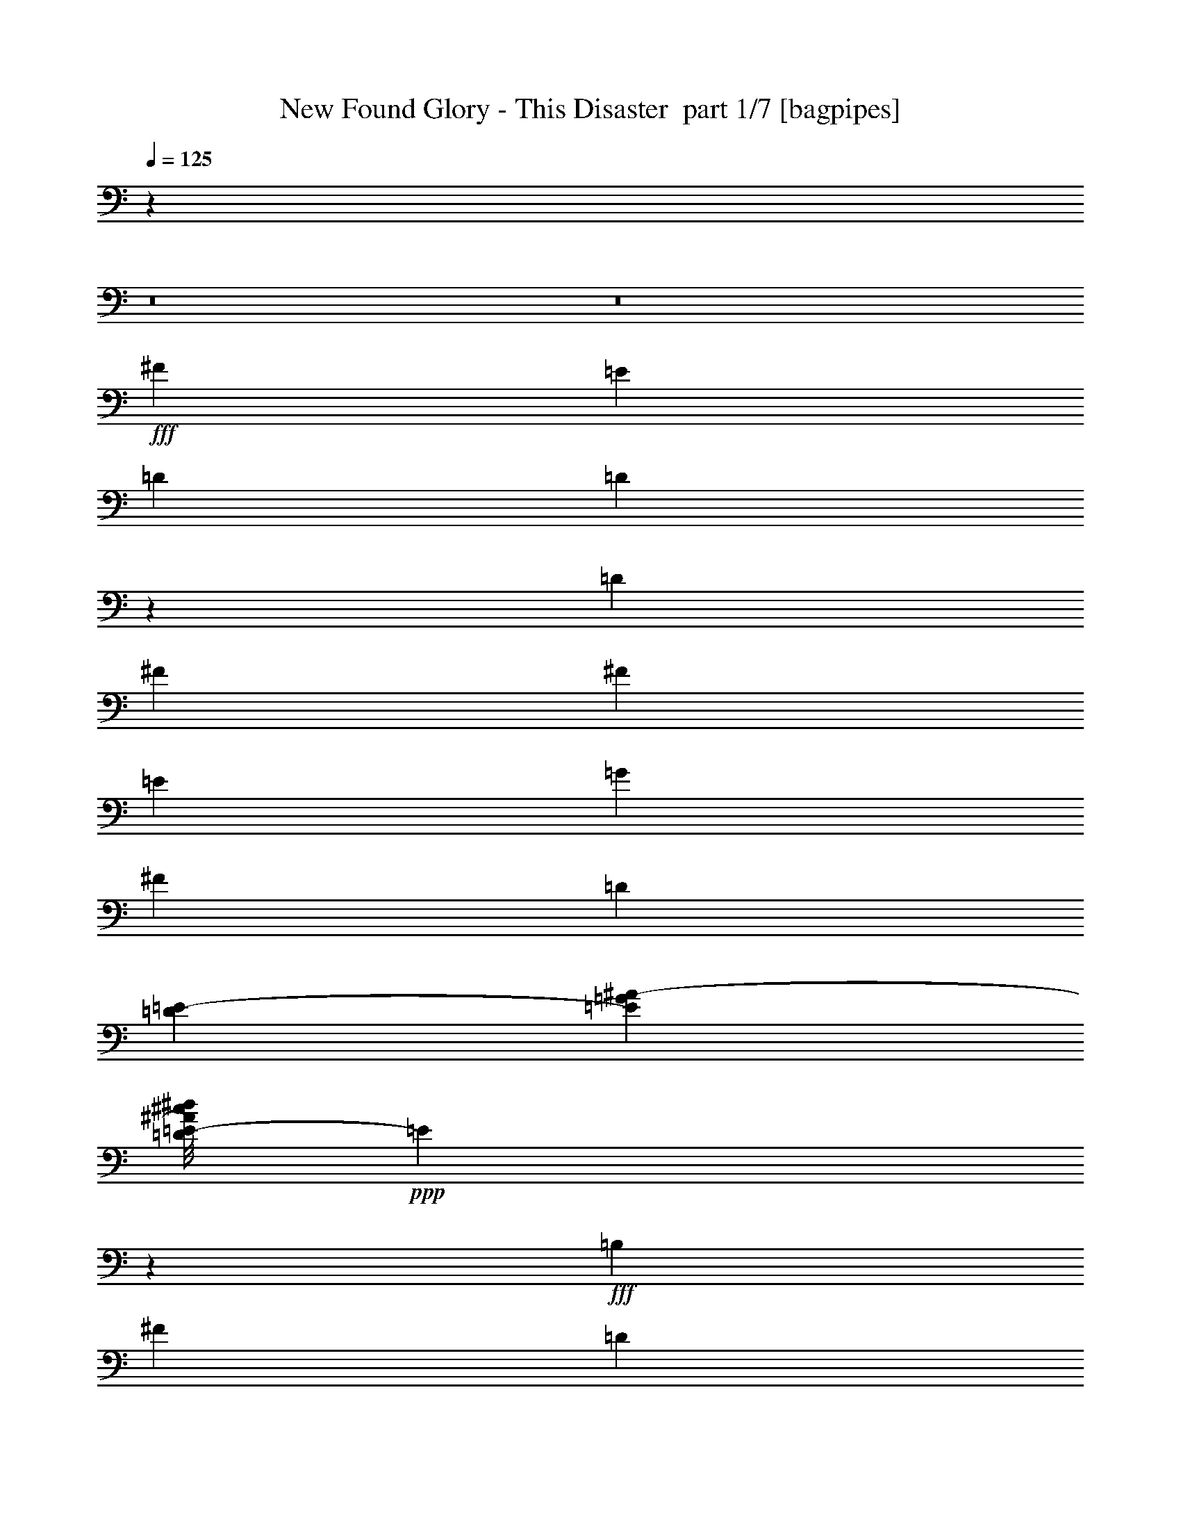 % Produced with Bruzo's Transcoding Environment 2.0 alpha 
% Transcribed by Bruzo 

X:1
T: New Found Glory - This Disaster  part 1/7 [bagpipes]
Z: Transcribed with BruTE -6  404  32
L: 1/4
Q: 125
K: C
z43383/4000
z8/1
z8/1
+fff+
[^F1579/4000]
[=E1579/4000]
[=D1579/4000]
[=D197/100]
z1107/400
[=D3159/8000]
[^F1579/4000]
[^F1579/4000]
[=E6317/8000]
[=G6317/8000]
[^F1579/4000]
[=D3053/4000]
[=D179/800=E179/800-]
[=G1579/8000^A1579/8000-=E1579/8000]
[=D1/8=E1/8-^c1/8^d1/8^A1/8]
+ppp+
[=E2559/4000]
z4837/4000
+fff+
[=B,1579/4000]
[^F1579/4000]
[=D3159/8000]
[=E1579/2000]
[=D2507/1600]
z5073/1600
[^F37/250]
[=E5133/8000]
[=E1579/2000]
[=G6317/8000]
[^F1579/4000]
[=D6107/8000]
[=D1789/8000^A,1789/8000-]
[^F,1579/8000=D,1579/8000-^A,1579/8000]
[=G,1/8^A,1/8=B,1/8-=D1/8=D,1/8]
+ppp+
[=B,1263/2000]
z487/400
+fff+
[=B,1579/4000]
[=A,6317/8000]
[=E1579/4000]
[=D15627/8000]
z22273/8000
[=E1579/4000]
[^F3159/8000]
[^F1579/4000]
[=E1579/4000]
[=G6317/8000]
[^F6317/8000]
[=D1579/2000]
[=D3159/8000]
[=E737/2000]
[=E1789/8000^F1789/8000]
[=A1579/8000=c1579/8000-]
[=E1/8^F1/8-^d1/8=f1/8=c1/8]
+ppp+
[^F5169/8000]
z1653/4000
+fff+
[=E3159/8000]
[^F1579/2000]
[=E3159/8000]
[=D389/200]
z1637/2000
[=A,1579/2000]
[=G6317/8000]
[^F3053/4000]
[=E179/800=D179/800]
[=B,1579/8000^G,1579/8000]
[^D,1/8=F,1/8=D1/8-=E1/8]
+ppp+
[=D1079/4000]
+fff+
[=D3093/4000]
z6237/8000
[^F179/800^C179/800]
[=G,1579/8000=D,1579/8000]
[=E,1/8^G,1/8=D1/8-^F1/8]
+ppp+
[=D947/4000]
z3423/8000
+fff+
[=D1/8]
[=E5077/8000]
z1699/4000
[=D1579/2000]
[=E6317/8000]
[^F6317/8000]
[=D1579/4000]
[=D1579/4000]
[=D3159/8000]
[=B,1579/4000]
[=D1579/4000]
[^F3159/8000]
[=E1579/2000]
[=D2943/4000]
z6747/8000
[=E3159/8000]
[^F1579/4000]
[=E6317/8000]
[=D1579/2000]
[=G6317/8000]
[^F1579/4000]
[^F3159/8000]
[=E1579/2000]
[=D6317/8000]
[=A6317/8000]
[^F1579/4000]
[^F1579/4000]
[=E6317/8000]
[=D6317/8000]
[=B,1579/2000]
[=D6317/8000]
[=E6317/8000]
[=D5819/8000]
z3407/4000
[=D1579/2000]
[=D6317/8000]
[=D6317/8000]
[=G379/320]
[^F579/500]
[=E179/800=D179/800-]
[=B,1579/8000^G,1579/8000-=D1579/8000]
[^D,1/8=F,1/8=D1/8-=E1/8^G,1/8]
+ppp+
[=D3391/1000]
z31449/2000
z8/1
+fff+
[^F3159/8000]
[=E1579/4000]
[=D1579/4000]
[=D15729/8000]
z319/400
[=B,1579/4000]
[=G6317/8000]
[^F3053/4000]
[=D1789/8000^A,1789/8000]
[^F,79/400=D,79/400-]
[=G,1/8^A,1/8=B,1/8-=D1/8=D,1/8]
+ppp+
[=B,1079/4000]
+fff+
[=B,1579/4000]
[=B,3159/8000]
[=G1579/4000]
[=G1579/4000]
[^F6317/8000]
[=D1579/2000]
[=D3159/8000]
[=E737/2000]
[=E1789/8000^F1789/8000]
[=A1579/8000=c1579/8000]
[=E1/8^F1/8-^d1/8=f1/8]
+ppp+
[^F5271/8000]
z6363/8000
+fff+
[=A,1579/4000]
[=A,737/2000]
[=E179/800=D179/800]
[=B,1579/8000^G,1579/8000-]
[^D,1/8=F,1/8=D1/8-=E1/8^G,1/8]
+ppp+
[=D339/320]
+fff+
[=D6187/8000]
z3223/4000
[=B,1579/4000]
[=G6317/8000]
[^F1579/4000]
[=E3159/8000]
[=D1579/2000]
[=B,6317/8000]
[=G6317/8000]
[^F1579/4000]
[=E1579/4000]
[=D6317/8000]
[=D1579/4000]
[=D737/2000]
[=D179/800^A,179/800]
[^F,1579/8000=D,1579/8000-]
[=G,1/8^A,1/8=B,1/8-=D1/8=D,1/8]
+ppp+
[=B,213/1000]
z6771/8000
+fff+
[=B,1579/4000]
[=A,6317/8000]
[=E1579/4000]
[=D3899/2000]
z407/500
[=B,737/2000]
[=G179/800^F179/800]
[=F1579/8000^D1579/8000-]
[^C1/8=D1/8^F1/8-=G1/8^D1/8]
+ppp+
[^F1079/4000]
+fff+
[^F6317/8000]
[=B,6317/8000]
[=B,1579/2000]
[=G6317/8000]
[^F6317/8000]
[=D1579/2000]
[=D1579/4000]
[=E737/2000]
[=E179/800^F179/800]
[=A1579/8000=c1579/8000-]
[=E1/8^F1/8-^d1/8=f1/8=c1/8]
+ppp+
[^F1069/4000]
z6337/8000
+fff+
[=B,1579/4000]
[^F6317/8000]
[=E1579/4000]
[=D1553/800]
z171/400
[=A,379/320]
[=G6317/8000]
[^F3053/4000]
[=E179/800=D179/800]
[=B,1579/8000^G,1579/8000]
[^D,1/8=F,1/8=D1/8-=E1/8]
+ppp+
[=D1079/4000]
+fff+
[=D1231/1600]
z1567/2000
[^F179/800^C179/800]
[=G,1579/8000=D,1579/8000]
[=E,1/8^G,1/8=D1/8-^F1/8]
+ppp+
[=D1863/8000]
z1727/4000
+fff+
[=D1/8]
[=E2523/4000]
z857/2000
[=D6317/8000]
[=E6317/8000]
[^F1579/2000]
[=D3159/8000]
[=D1579/4000]
[=D1579/4000]
[=B,3159/8000]
[=D1579/4000]
[^F1579/4000]
[=E6317/8000]
[=D1171/1600]
z3389/4000
[=E3159/8000]
[^F1579/4000]
[=E6317/8000]
[=D1579/2000]
[=G6317/8000]
[^F1579/4000]
[^F3159/8000]
[=E1579/2000]
[=D6317/8000]
[=A1579/2000]
[^F3159/8000]
[^F1579/4000]
[=E6317/8000]
[=D1579/2000]
[=B,6317/8000]
[=D6317/8000]
[=E1579/2000]
[=D6289/8000]
z1269/1600
[=D1579/2000]
[=D6317/8000]
[^C6317/8000]
[^C1579/2000]
[=D6317/8000]
[=D759/1000]
z6561/8000
[=D6317/8000]
[=E1579/2000]
[^F6317/8000]
[=D1579/4000]
[=D3159/8000]
[=D1579/4000]
[=B,1579/4000]
[=D3159/8000]
[^F1579/4000]
[=E6317/8000]
[=D3111/4000]
z6411/8000
[=E1579/4000]
[^F3159/8000]
[=E1579/2000]
[=D6317/8000]
[=G6317/8000]
[^F1579/4000]
[^F1579/4000]
[=E6317/8000]
[=D6317/8000]
[=A1579/2000]
[^F3159/8000]
[^F1579/4000]
[=E6317/8000]
[=D1579/2000]
[=B,6317/8000]
[=D1579/2000]
[=E6317/8000]
[=D1539/2000]
z6477/8000
[=D6317/8000]
[=D6317/8000]
[=D1579/2000]
[=G379/320]
[^F1853/1600]
[=E1789/8000=D1789/8000-]
[=B,79/400^G,79/400=D79/400]
[^D,1/8=F,1/8=D1/8-=E1/8]
+ppp+
[=D6741/2000]
z74593/8000
z8/1
z8/1
+fff+
[^F379/320]
[=E379/320]
[=D6317/8000]
[^F1257/400]
z657/1600
[=D379/320]
[=A1579/2000]
[=G6317/8000]
[^F25107/8000]
z1659/4000
[^F379/320]
[=E6317/8000]
[=D1579/2000]
[^F379/320]
[=D379/320]
[^C379/320]
[=D6149/8000]
z1663/4000
[=A6317/8000]
[=G37/250]
[^F2461/4000]
[^F179/800=E179/800]
[^C1579/8000^A,1579/8000]
[=F,1/8=G,1/8=E1/8-^F1/8]
+ppp+
[=E11423/8000]
+fff+
[^F1789/8000=E1789/8000-]
[^C1579/8000^A,1579/8000-=E1579/8000]
[=F,1579/8000=G,1579/8000=E1579/8000^F1579/8000=D1579/8000-^A,1579/8000]
[=B,79/400^G,79/400=D79/400]
[^D,1/8=F,1/8=D1/8-=E1/8]
+ppp+
[=D4483/2000]
z34759/8000
+fff+
[=D6317/8000]
[=E1579/2000]
[^F6317/8000]
[=D1579/4000]
[=D3159/8000]
[=D1579/4000]
[=B,1579/4000]
[=D3159/8000]
[^F1579/4000]
[=E6317/8000]
[=D753/1000]
z6609/8000
[=E1579/4000]
[^F3159/8000]
[=E1579/2000]
[=D6317/8000]
[=G6317/8000]
[^F1579/4000]
[^F1579/4000]
[=E6317/8000]
[=D1579/2000]
[=A6317/8000]
[^F1579/4000]
[^F3159/8000]
[=E1579/2000]
[=D6317/8000]
[=B,6317/8000]
[=D1579/2000]
[=E6317/8000]
[=D2979/4000]
z267/320
[=D6317/8000]
[=D6317/8000]
[^C1579/2000]
[^C6317/8000]
[=D6317/8000]
[=D6241/8000]
z799/1000
[=D1579/2000]
[=E6317/8000]
[^F6317/8000]
[=D1579/4000]
[=D1579/4000]
[=D3159/8000]
[=B,1579/4000]
[=D1579/4000]
[^F3159/8000]
[=E1579/2000]
[=D1473/2000]
z3371/4000
[=E1579/4000]
[^F1579/4000]
[=E6317/8000]
[=D6317/8000]
[=G1579/2000]
[^F3159/8000]
[^F1579/4000]
[=E6317/8000]
[=D1579/2000]
[=A6317/8000]
[^F1579/4000]
[^F1579/4000]
[=E6317/8000]
[=D6317/8000]
[=B,1579/2000]
[=D6317/8000]
[=E6317/8000]
[=D233/320]
z851/1000
[=D6317/8000]
[=D1579/2000]
[=D6317/8000]
[=G379/320]
[^F579/500]
[=E179/800=D179/800]
[=B,1579/8000^G,1579/8000-]
[^D,1/8=F,1/8=D1/8-=E1/8^G,1/8]
+ppp+
[=D26317/4000]
z3187/4000
+fff+
[=D6317/8000]
[=D6317/8000]
[=D1579/2000]
[=G379/320]
[^F1853/1600]
[=E1789/8000=D1789/8000-]
[=B,79/400^G,79/400-=D79/400]
[^D,1/8=F,1/8=D1/8-=E1/8^G,1/8]
+ppp+
[=D52567/8000]
z119/8
z8/1

X:2
T: New Found Glory - This Disaster  part 2/7 [basson_stac]
Z: Transcribed with BruTE 10  292  36
L: 1/4
Q: 125
K: C
z50533/4000
+mf+
[=B379/320]
[^F379/320]
[=G379/320]
[=E379/320]
[=A1579/2000]
[=G6317/8000]
[=B379/320]
[^F379/320]
[=G379/320]
[=E379/320]
[=A6317/8000]
[=G1579/2000]
+mp+
[=A1/8=B1/8-=b1/8-]
+ppp+
[=B2159/8000=b2159/8000]
+mp+
[=A1/8=B1/8-=b1/8-]
+ppp+
[=B1709/8000=b1709/8000]
z6541/4000
+mp+
[=A6317/8000=a6317/8000]
[=G1/8-=A1/8=g1/8-]
+ppp+
[=G1079/4000=g1079/4000]
+mp+
[=G1/8-=A1/8=g1/8-]
+ppp+
[=G1943/8000=g1943/8000]
z12849/8000
+mp+
[=A1579/2000=a1579/2000]
[=A1/8=B1/8-=b1/8-]
+ppp+
[=B2159/8000=b2159/8000]
+mp+
[=A1/8=B1/8-=b1/8-]
+ppp+
[=B419/2000=b419/2000]
z2623/1600
+mp+
[=A1/8^c1/8-]
+ppp+
[^c5317/8000]
+mp+
[=A1/8=d1/8-]
+ppp+
[=d1079/4000]
+mp+
[=A1/8=d1/8-]
+ppp+
[=d191/800]
z1313/1600
+mp+
[=A1/8=d1/8-]
+ppp+
[=d2159/8000]
+mp+
[=A1/8=d1/8-]
+ppp+
[=d111/500]
z177/400
+mp+
[=A3159/8000=a3159/8000]
[=A1/8=B1/8-=b1/8-]
+ppp+
[=B1079/4000=b1079/4000]
+mp+
[=A1/8=B1/8-=b1/8-]
+ppp+
[=B2143/8000=b2143/8000]
z12649/8000
+mp+
[=A1579/2000=a1579/2000]
[=G1/8-=A1/8=g1/8-]
+ppp+
[=G1079/4000=g1079/4000]
+mp+
[=G1/8-=A1/8=g1/8-]
+ppp+
[=G1877/8000=g1877/8000]
z2583/1600
+mp+
[=A6317/8000=a6317/8000]
[=A1/8=B1/8-=b1/8-]
+ppp+
[=B1079/4000=b1079/4000]
+mp+
[=A1/8=B1/8-=b1/8-]
+ppp+
[=B211/800=b211/800]
z6341/4000
+mp+
[=A1/8^c1/8-]
+ppp+
[^c1329/2000]
+mp+
[=A1/8=d1/8-]
+ppp+
[=d2159/8000]
+mp+
[=A1/8=d1/8-]
+ppp+
[=d1843/8000]
z829/1000
+mp+
[=A1/8=d1/8-]
+ppp+
[=d1079/4000]
+mp+
[=A1/8=d1/8-]
+ppp+
[=d171/800]
z3607/8000
+mp+
[=A1579/4000=a1579/4000]
[=A1/8=B1/8-=b1/8-]
+ppp+
[=B1079/4000=b1079/4000]
+mp+
[=A1/8=B1/8-=b1/8-]
+ppp+
[=B2077/8000=b2077/8000]
z2543/1600
+mp+
[=A6317/8000=a6317/8000]
[=G1/8-=A1/8=g1/8-]
+ppp+
[=G1079/4000=g1079/4000]
+mp+
[=G1/8-=A1/8=g1/8-]
+ppp+
[=G181/800=g181/800]
z12981/8000
+mp+
[=A6317/8000=a6317/8000]
[=A1/8=B1/8-=b1/8-]
+ppp+
[=B1079/4000=b1079/4000]
+mp+
[=A1/8=B1/8-=b1/8-]
+ppp+
[=B511/2000=b511/2000]
z3187/2000
+mp+
[=A1/8^c1/8-]
+ppp+
[^c5317/8000]
+mp+
[=A1/8=d1/8-]
+ppp+
[=d1079/4000]
+mp+
[=A1/8=d1/8-]
+ppp+
[=d1777/8000]
z3349/4000
+mp+
[=A1/8=d1/8-]
+ppp+
[=d1079/4000]
+mp+
[=A1/8=d1/8-]
+ppp+
[=d67/250]
z3173/8000
+mp+
[=A1579/4000=a1579/4000]
[=A1/8=B1/8-=b1/8-]
+ppp+
[=B2159/8000=b2159/8000]
+mp+
[=A1/8=B1/8-=b1/8-]
+ppp+
[=B201/800=b201/800]
z12781/8000
+mp+
[=A6317/8000=a6317/8000]
[=G1/8-=A1/8=g1/8-]
+ppp+
[=G1079/4000=g1079/4000]
+mp+
[=G1/8-=A1/8=g1/8-]
+ppp+
[=G109/500=g109/500]
z1631/1000
+mp+
[=A1579/2000=a1579/2000]
[=A1/8=B1/8-=b1/8-]
+ppp+
[=B2159/8000=b2159/8000]
+mp+
[=A1/8=B1/8-=b1/8-]
+ppp+
[=B1977/8000=b1977/8000]
z6407/4000
+mp+
[=A6317/8000=a6317/8000]
[=G1/8-=A1/8=g1/8-]
+ppp+
[=G1079/4000=g1079/4000]
+mp+
[=G1/8-=A1/8=g1/8-]
+ppp+
[=G1711/8000=g1711/8000]
z9923/8000
+mp+
[=G1/8-=A1/8=g1/8-]
+ppp+
[=G2077/8000=g2077/8000]
z3199/4000
+mp+
[=d1579/4000]
[=d1579/4000]
[=d3159/8000]
[=d1579/4000]
[=d1579/4000]
[=d3159/8000]
[=d1579/4000]
[=d1579/4000]
[=d3159/8000]
[=d1579/4000]
[=d1579/4000]
[=d3159/8000]
[=d1579/4000]
[=d1579/4000]
[=d1579/4000]
[=d3159/8000]
[=d1/8=e1/8-]
+ppp+
[=e1079/4000]
+mp+
[=d1/8=e1/8-]
+ppp+
[=e1079/4000]
+mp+
[=d1/8=e1/8-]
+ppp+
[=e2159/8000]
+mp+
[=d1/8=e1/8-]
+ppp+
[=e1079/4000]
+mp+
[=d1/8=e1/8-]
+ppp+
[=e1079/4000]
+mp+
[=d1/8=e1/8-]
+ppp+
[=e2159/8000]
+mp+
[=d1/8=e1/8-]
+ppp+
[=e1079/4000]
+mp+
[=d1/8=e1/8-]
+ppp+
[=e1079/4000]
+mp+
[=d1/8=e1/8-]
+ppp+
[=e2159/8000]
+mp+
[=d1/8=e1/8-]
+ppp+
[=e1079/4000]
+mp+
[=d1/8=e1/8-]
+ppp+
[=e1079/4000]
+mp+
[=d1/8=e1/8-]
+ppp+
[=e487/2000]
+mp+
[=d179/800=e179/800=a179/800-]
[^c1579/8000=c'1579/8000=e1579/8000-=f1579/8000=a1579/8000]
[=f1579/8000=g1579/8000^g1579/8000=b1579/8000^f1579/8000=e1579/8000]
[=f1579/8000=e1579/8000]
[^d79/400^f79/400=g79/400^g79/400=e79/400=f79/400]
[^c1579/8000=d1579/8000^A1579/8000=B1579/8000^a1579/8000=b1579/8000]
[^G1/8=e1/8-=f1/8^f1/8=g1/8^g1/8]
+ppp+
[=e1079/4000]
+mp+
[=d1579/4000]
[=d3159/8000]
[=d1579/4000]
[=d1579/4000]
[=d3159/8000]
[=d1579/4000]
[=d1579/4000]
[=d3159/8000]
[=d1/8=g1/8-]
+ppp+
[=g1079/4000]
+mp+
[=d1/8=g1/8-]
+ppp+
[=g1079/4000]
+mp+
[=d1/8=g1/8-]
+ppp+
[=g2159/8000]
+mp+
[=d1/8=g1/8-]
+ppp+
[=g1079/4000]
+mp+
[=d1/8^f1/8-]
+ppp+
[^f1079/4000]
+mp+
[=d1/8^f1/8-]
+ppp+
[^f2159/8000]
+mp+
[=d1/8^f1/8-]
+ppp+
[^f1079/4000]
+mp+
[=d1/8^f1/8-]
+ppp+
[^f1079/4000]
+mp+
[=d1/8=e1/8-]
+ppp+
[=e1079/4000]
+mp+
[=d1/8=e1/8-]
+ppp+
[=e2159/8000]
+mp+
[=d1/8=e1/8-]
+ppp+
[=e1079/4000]
+mp+
[=d1/8=e1/8-]
+ppp+
[=e1079/4000]
+mp+
[=d1/8=e1/8-]
+ppp+
[=e2159/8000]
+mp+
[=d1/8=e1/8-]
+ppp+
[=e1079/4000]
+mp+
[=d1/8=e1/8-]
+ppp+
[=e1079/4000]
+mp+
[=d1/8=e1/8-]
+ppp+
[=e2159/8000]
+mp+
[=A1579/4000=a1579/4000]
[=A1579/4000=a1579/4000]
[=A3159/8000=a3159/8000]
[=A1579/4000=a1579/4000]
[=A1579/4000=a1579/4000]
[=A3159/8000=a3159/8000]
[=A1579/4000=a1579/4000]
[=A1579/4000=a1579/4000]
+mf+
[=B379/320]
[^F379/320]
[=G379/320]
[=E379/320]
[=A6317/8000]
[=G6317/8000]
[=B379/320]
[^F4737/4000]
[=G379/320]
[=E379/320]
[=A6317/8000]
[=G6317/8000]
[=B379/320]
[^F379/320]
[=G379/320]
[=E379/320]
[=A1579/2000]
[=G6317/8000]
[=B379/320]
[^F379/320]
[=G379/320]
[=E379/320]
[=A1579/2000]
[=G6317/8000]
+mp+
[=A1/8=B1/8-=b1/8-]
+ppp+
[=B1079/4000=b1079/4000]
+mp+
[=A1/8=B1/8-=b1/8-]
+ppp+
[=B1679/8000=b1679/8000]
z13113/8000
+mp+
[=A6317/8000=a6317/8000]
[=G1/8-=A1/8=g1/8-]
+ppp+
[=G1079/4000=g1079/4000]
+mp+
[=G1/8-=A1/8=g1/8-]
+ppp+
[=G239/1000=g239/1000]
z161/100
+mp+
[=A1579/2000=a1579/2000]
[=A1/8=B1/8-=b1/8-]
+ppp+
[=B2159/8000=b2159/8000]
+mp+
[=A1/8=B1/8-=b1/8-]
+ppp+
[=B429/1600=b429/1600]
z6323/4000
+mp+
[=A1/8^c1/8-]
+ppp+
[^c5317/8000]
+mp+
[=A1/8=d1/8-]
+ppp+
[=d1079/4000]
+mp+
[=A1/8=d1/8-]
+ppp+
[=d1879/8000]
z1649/2000
+mp+
[=A1/8=d1/8-]
+ppp+
[=d1079/4000]
+mp+
[=A1/8=d1/8-]
+ppp+
[=d873/4000]
z3571/8000
+mp+
[=A1579/4000=a1579/4000]
[=A1/8=B1/8-=b1/8-]
+ppp+
[=B2159/8000=b2159/8000]
+mp+
[=A1/8=B1/8-=b1/8-]
+ppp+
[=B33/125=b33/125]
z12679/8000
+mp+
[=A6317/8000=a6317/8000]
[=G1/8-=A1/8=g1/8-]
+ppp+
[=G1079/4000=g1079/4000]
+mp+
[=G1/8-=A1/8=g1/8-]
+ppp+
[=G923/4000=g923/4000]
z6473/4000
+mp+
[=A6317/8000=a6317/8000]
[=A1/8=B1/8-=b1/8-]
+ppp+
[=B1079/4000=b1079/4000]
+mp+
[=A1/8=B1/8-=b1/8-]
+ppp+
[=B2079/8000=b2079/8000]
z12713/8000
+mp+
[=A1/8^c1/8-]
+ppp+
[^c1329/2000]
+mp+
[=A1/8=d1/8-]
+ppp+
[=d2159/8000]
+mp+
[=A1/8=d1/8-]
+ppp+
[=d453/2000]
z3331/4000
+mp+
[=A1/8=d1/8-]
+ppp+
[=d2159/8000]
+mp+
[=A1/8=d1/8-]
+ppp+
[=d1679/8000]
z3637/8000
+mp+
[=A3159/8000=a3159/8000]
[=A1/8=B1/8-=b1/8-]
+ppp+
[=B1079/4000=b1079/4000]
+mp+
[=A1/8=B1/8-=b1/8-]
+ppp+
[=B1023/4000=b1023/4000]
z6373/4000
+mp+
[=A1579/2000=a1579/2000]
[=G1/8-=A1/8=g1/8-]
+ppp+
[=G2159/8000=g2159/8000]
+mp+
[=G1/8-=A1/8=g1/8-]
+ppp+
[=G1779/8000=g1779/8000]
z3253/2000
+mp+
[=A6317/8000=a6317/8000]
[=A1/8=B1/8-=b1/8-]
+ppp+
[=B1079/4000=b1079/4000]
+mp+
[=A1/8=B1/8-=b1/8-]
+ppp+
[=B2013/8000=b2013/8000]
z12779/8000
+mp+
[=A1/8^c1/8-]
+ppp+
[^c5317/8000]
+mp+
[=A1/8=d1/8-]
+ppp+
[=d1079/4000]
+mp+
[=A1/8=d1/8-]
+ppp+
[=d873/4000]
z6729/8000
+mp+
[=A1/8=d1/8-]
+ppp+
[=d1079/4000]
+mp+
[=A1/8=d1/8-]
+ppp+
[=d2113/8000]
z801/2000
+mp+
[=A1579/4000=a1579/4000]
[=A1/8=B1/8-=b1/8-]
+ppp+
[=B1079/4000=b1079/4000]
+mp+
[=A1/8=B1/8-=b1/8-]
+ppp+
[=B99/400=b99/400]
z3203/2000
+mp+
[=A6317/8000=a6317/8000]
[=G1/8-=A1/8=g1/8-]
+ppp+
[=G1079/4000=g1079/4000]
+mp+
[=G1/8-=A1/8=g1/8-]
+ppp+
[=G1713/8000=g1713/8000]
z13079/8000
+mp+
[=A1579/2000=a1579/2000]
[=A1/8=B1/8-=b1/8-]
+ppp+
[=B2159/8000=b2159/8000]
+mp+
[=A1/8=B1/8-=b1/8-]
+ppp+
[=B973/4000=b973/4000]
z2569/1600
+mp+
[=A6317/8000=a6317/8000]
[=G1/8-=A1/8=g1/8-]
+ppp+
[=G1079/4000=g1079/4000]
+mp+
[=G1/8-=A1/8=g1/8-]
+ppp+
[=G21/100=g21/100]
z4977/4000
+mp+
[=G1/8-=A1/8=g1/8-]
+ppp+
[=G1023/4000=g1023/4000]
z1607/2000
+mp+
[=d3159/8000]
[=d1579/4000]
[=d1579/4000]
[=d3159/8000]
[=d1579/4000]
[=d1579/4000]
[=d3159/8000]
[=d1579/4000]
[=d1579/4000]
[=d3159/8000]
[=d1579/4000]
[=d1579/4000]
[=d3159/8000]
[=d1579/4000]
[=d1579/4000]
[=d3159/8000]
[=d1/8=e1/8-]
+ppp+
[=e1079/4000]
+mp+
[=d1/8=e1/8-]
+ppp+
[=e1079/4000]
+mp+
[=d1/8=e1/8-]
+ppp+
[=e2159/8000]
+mp+
[=d1/8=e1/8-]
+ppp+
[=e1079/4000]
+mp+
[=d1/8=e1/8-]
+ppp+
[=e1079/4000]
+mp+
[=d1/8=e1/8-]
+ppp+
[=e2159/8000]
+mp+
[=d1/8=e1/8-]
+ppp+
[=e1079/4000]
+mp+
[=d1/8=e1/8-]
+ppp+
[=e1079/4000]
+mp+
[=d1/8=e1/8-]
+ppp+
[=e2159/8000]
+mp+
[=d1/8=e1/8-]
+ppp+
[=e1079/4000]
+mp+
[=d1/8=e1/8-]
+ppp+
[=e1079/4000]
+mp+
[=d1/8=e1/8-]
+ppp+
[=e487/2000]
+mp+
[=d179/800=e179/800=a179/800-]
[^c1579/8000=e1579/8000=f1579/8000=a1579/8000]
[=e1579/8000=g1579/8000=a1579/8000=c'1579/8000^f1579/8000]
[=f1579/8000^d1579/8000=e1579/8000]
[=d1579/8000^f1579/8000=g1579/8000^g1579/8000=e1579/8000=f1579/8000]
[^c79/400^A79/400=B79/400^a79/400=b79/400-]
[=F1/8=G1/8=e1/8=f1/8-=g1/8=b1/8]
+ppp+
[=f1079/4000]
+mp+
[=d1579/4000]
[=d1579/4000]
[=d3159/8000]
[=d1579/4000]
[=d1579/4000]
[=d3159/8000]
[=d1579/4000]
[=d1579/4000]
[=d1/8=g1/8-]
+ppp+
[=g2159/8000]
+mp+
[=d1/8=g1/8-]
+ppp+
[=g1079/4000]
+mp+
[=d1/8=g1/8-]
+ppp+
[=g1079/4000]
+mp+
[=d1/8=g1/8-]
+ppp+
[=g2159/8000]
+mp+
[=d1/8^f1/8-]
+ppp+
[^f1079/4000]
+mp+
[=d1/8^f1/8-]
+ppp+
[^f1079/4000]
+mp+
[=d1/8^f1/8-]
+ppp+
[^f2159/8000]
+mp+
[=d1/8^f1/8-]
+ppp+
[^f1079/4000]
+mp+
[=d1/8=e1/8-]
+ppp+
[=e1079/4000]
+mp+
[=d1/8=e1/8-]
+ppp+
[=e2159/8000]
+mp+
[=d1/8=e1/8-]
+ppp+
[=e1079/4000]
+mp+
[=d1/8=e1/8-]
+ppp+
[=e1079/4000]
+mp+
[=d1/8=e1/8-]
+ppp+
[=e2159/8000]
+mp+
[=d1/8=e1/8-]
+ppp+
[=e1079/4000]
+mp+
[=d1/8=e1/8-]
+ppp+
[=e1079/4000]
+mp+
[=d1/8=e1/8-]
+ppp+
[=e2159/8000]
+mp+
[=A1579/4000=a1579/4000]
[=A1579/4000=a1579/4000]
[=A3159/8000=a3159/8000]
[=A1579/4000=a1579/4000]
[=A1579/4000=a1579/4000]
[=A3159/8000=a3159/8000]
[=A1579/4000=a1579/4000]
[=A1579/4000=a1579/4000]
[=d3159/8000]
[=d1579/4000]
[=d1579/4000]
[=d1579/4000]
[=d3159/8000]
[=d1579/4000]
[=d1579/4000]
[=d3159/8000]
[=d1579/4000]
[=d1579/4000]
[=d3159/8000]
[=d1579/4000]
[=d1579/4000]
[=d3159/8000]
[=d1579/4000]
[=d1579/4000]
[=d1/8=e1/8-]
+ppp+
[=e2159/8000]
+mp+
[=d1/8=e1/8-]
+ppp+
[=e1079/4000]
+mp+
[=d1/8=e1/8-]
+ppp+
[=e1079/4000]
+mp+
[=d1/8=e1/8-]
+ppp+
[=e2159/8000]
+mp+
[=d1/8=e1/8-]
+ppp+
[=e1079/4000]
+mp+
[=d1/8=e1/8-]
+ppp+
[=e1079/4000]
+mp+
[=d1/8=e1/8-]
+ppp+
[=e2159/8000]
+mp+
[=d1/8=e1/8-]
+ppp+
[=e1079/4000]
+mp+
[=d1/8=e1/8-]
+ppp+
[=e1079/4000]
+mp+
[=d1/8=e1/8-]
+ppp+
[=e2159/8000]
+mp+
[=d1/8=e1/8-]
+ppp+
[=e1079/4000]
+mp+
[=d1/8=e1/8-]
+ppp+
[=e487/2000]
+mp+
[=d1789/8000=e1789/8000^g1789/8000]
[^c79/400=f79/400]
[=f1579/8000=g1579/8000^g1579/8000=a1579/8000=c'1579/8000^f1579/8000]
[^f1579/8000^d1579/8000=e1579/8000]
[^c1579/8000=d1579/8000^d1579/8000^f1579/8000=g1579/8000=e1579/8000-]
[=d1579/8000=B1579/8000=b1579/8000=e1579/8000]
[^G1/8=e1/8-=f1/8^f1/8=g1/8^g1/8]
+ppp+
[=e2159/8000]
+mp+
[=d1579/4000]
[=d1579/4000]
[=d3159/8000]
[=d1579/4000]
[=d1579/4000]
[=d3159/8000]
[=d1579/4000]
[=d1579/4000]
[=d1/8=g1/8-]
+ppp+
[=g1079/4000]
+mp+
[=d1/8=g1/8-]
+ppp+
[=g2159/8000]
+mp+
[=d1/8=g1/8-]
+ppp+
[=g1079/4000]
+mp+
[=d1/8=g1/8-]
+ppp+
[=g1079/4000]
+mp+
[=d1/8^f1/8-]
+ppp+
[^f2159/8000]
+mp+
[=d1/8^f1/8-]
+ppp+
[^f1079/4000]
+mp+
[=d1/8^f1/8-]
+ppp+
[^f1079/4000]
+mp+
[=d1/8^f1/8-]
+ppp+
[^f2159/8000]
+mp+
[=d1/8=e1/8-]
+ppp+
[=e1079/4000]
+mp+
[=d1/8=e1/8-]
+ppp+
[=e1079/4000]
+mp+
[=d1/8=e1/8-]
+ppp+
[=e2159/8000]
+mp+
[=d1/8=e1/8-]
+ppp+
[=e1079/4000]
+mp+
[=d1/8=e1/8-]
+ppp+
[=e1079/4000]
+mp+
[=d1/8=e1/8-]
+ppp+
[=e2159/8000]
+mp+
[=d1/8=e1/8-]
+ppp+
[=e1079/4000]
+mp+
[=d1/8=e1/8-]
+ppp+
[=e1079/4000]
+mp+
[=A3159/8000=a3159/8000]
[=A1579/4000=a1579/4000]
[=A1579/4000=a1579/4000]
[=A3159/8000=a3159/8000]
[=A1579/4000=a1579/4000]
[=A1579/4000=a1579/4000]
[=A3159/8000=a3159/8000]
[=A741/2000=a741/2000]
z48963/4000
z8/1
z8/1
z8/1
z8/1
+f+
[^f1/8]
z1079/4000
[=e1/8]
z2159/8000
[=b1/8]
z1079/4000
[=e1/8]
z1079/4000
[=d1/8]
z2159/8000
[^c1/8]
z1079/4000
[=d1/8]
z1079/4000
[=d1/8]
z2159/8000
[=a1/8]
z1079/4000
[^c1/8]
z1079/4000
[^c1/8]
z2159/8000
[=a1/8]
z1079/4000
[=A1/8]
z1079/4000
[=A1/8]
z2159/8000
[=a1/8]
z1079/4000
[=d1/8]
z1079/4000
[^f1/8]
z2159/8000
[=e1/8]
z1079/4000
[=b1/8]
z1079/4000
[=e1/8]
z2159/8000
[=d1/8]
z1079/4000
[^c1/8]
z1079/4000
[=d1/8]
z2159/8000
[=d1/8]
z1329/2000
[=d1/8]
z5817/4000
[=d1/8]
z33741/8000
+mp+
[=d1579/4000]
[=d3159/8000]
[=d1579/4000]
[=d1579/4000]
[=d3159/8000]
[=d1579/4000]
[=d1579/4000]
[=d3159/8000]
[=d1579/4000]
[=d1579/4000]
[=d3159/8000]
[=d1579/4000]
[=d1579/4000]
[=d3159/8000]
[=d1579/4000]
[=d1579/4000]
[=d1/8=e1/8-]
+ppp+
[=e2159/8000]
+mp+
[=d1/8=e1/8-]
+ppp+
[=e1079/4000]
+mp+
[=d1/8=e1/8-]
+ppp+
[=e1079/4000]
+mp+
[=d1/8=e1/8-]
+ppp+
[=e2159/8000]
+mp+
[=d1/8=e1/8-]
+ppp+
[=e1079/4000]
+mp+
[=d1/8=e1/8-]
+ppp+
[=e1079/4000]
+mp+
[=d1/8=e1/8-]
+ppp+
[=e2159/8000]
+mp+
[=d1/8=e1/8-]
+ppp+
[=e1079/4000]
+mp+
[=d1/8=e1/8-]
+ppp+
[=e1079/4000]
+mp+
[=d1/8=e1/8-]
+ppp+
[=e2159/8000]
+mp+
[=d1/8=e1/8-]
+ppp+
[=e1079/4000]
+mp+
[=d1/8=e1/8-]
+ppp+
[=e487/2000]
+mp+
[=d1789/8000=e1789/8000^g1789/8000]
[^c1579/8000=f1579/8000]
[=g79/400-^g79/400=a79/400=b79/400=c'79/400^f79/400]
[=f1579/8000^f1579/8000^d1579/8000=g1579/8000]
[=d1579/8000^d1579/8000^f1579/8000=g1579/8000^g1579/8000=e1579/8000]
[^c1579/8000=d1579/8000^A1579/8000=B1579/8000^a1579/8000=b1579/8000]
[^G1/8=e1/8=f1/8-^f1/8=g1/8^g1/8]
+ppp+
[=f1079/4000]
+mp+
[=d3159/8000]
[=d1579/4000]
[=d1579/4000]
[=d3159/8000]
[=d1579/4000]
[=d1579/4000]
[=d3159/8000]
[=d1579/4000]
[=d1/8=g1/8-]
+ppp+
[=g1079/4000]
+mp+
[=d1/8=g1/8-]
+ppp+
[=g2159/8000]
+mp+
[=d1/8=g1/8-]
+ppp+
[=g1079/4000]
+mp+
[=d1/8=g1/8-]
+ppp+
[=g1079/4000]
+mp+
[=d1/8^f1/8-]
+ppp+
[^f2159/8000]
+mp+
[=d1/8^f1/8-]
+ppp+
[^f1079/4000]
+mp+
[=d1/8^f1/8-]
+ppp+
[^f1079/4000]
+mp+
[=d1/8^f1/8-]
+ppp+
[^f2159/8000]
+mp+
[=d1/8=e1/8-]
+ppp+
[=e1079/4000]
+mp+
[=d1/8=e1/8-]
+ppp+
[=e1079/4000]
+mp+
[=d1/8=e1/8-]
+ppp+
[=e2159/8000]
+mp+
[=d1/8=e1/8-]
+ppp+
[=e1079/4000]
+mp+
[=d1/8=e1/8-]
+ppp+
[=e1079/4000]
+mp+
[=d1/8=e1/8-]
+ppp+
[=e2159/8000]
+mp+
[=d1/8=e1/8-]
+ppp+
[=e1079/4000]
+mp+
[=d1/8=e1/8-]
+ppp+
[=e1079/4000]
+mp+
[=A3159/8000=a3159/8000]
[=A1579/4000=a1579/4000]
[=A1579/4000=a1579/4000]
[=A3159/8000=a3159/8000]
[=A1579/4000=a1579/4000]
[=A1579/4000=a1579/4000]
[=A1579/4000=a1579/4000]
[=A3159/8000=a3159/8000]
[=d1579/4000]
[=d1579/4000]
[=d3159/8000]
[=d1579/4000]
[=d1579/4000]
[=d3159/8000]
[=d1579/4000]
[=d1579/4000]
[=d3159/8000]
[=d1579/4000]
[=d1579/4000]
[=d3159/8000]
[=d1579/4000]
[=d1579/4000]
[=d3159/8000]
[=d1579/4000]
[=d1/8=e1/8-]
+ppp+
[=e1079/4000]
+mp+
[=d1/8=e1/8-]
+ppp+
[=e2159/8000]
+mp+
[=d1/8=e1/8-]
+ppp+
[=e1079/4000]
+mp+
[=d1/8=e1/8-]
+ppp+
[=e1079/4000]
+mp+
[=d1/8=e1/8-]
+ppp+
[=e2159/8000]
+mp+
[=d1/8=e1/8-]
+ppp+
[=e1079/4000]
+mp+
[=d1/8=e1/8-]
+ppp+
[=e1079/4000]
+mp+
[=d1/8=e1/8-]
+ppp+
[=e2159/8000]
+mp+
[=d1/8=e1/8-]
+ppp+
[=e1079/4000]
+mp+
[=d1/8=e1/8-]
+ppp+
[=e1079/4000]
+mp+
[=d1/8=e1/8-]
+ppp+
[=e2159/8000]
+mp+
[=d1/8=e1/8-]
+ppp+
[=e1947/8000]
+mp+
[=d179/800=e179/800^g179/800-=a179/800-]
[^c1579/8000=e1579/8000=f1579/8000^g1579/8000=a1579/8000]
[=g1579/8000^g1579/8000=a1579/8000=b1579/8000=c'1579/8000^f1579/8000]
[=f79/400^f79/400^d79/400]
[^c1579/8000=d1579/8000^f1579/8000=g1579/8000^g1579/8000=f1579/8000]
[^c1579/8000=d1579/8000^A1579/8000=B1579/8000^a1579/8000=b1579/8000]
[=F1/8=G1/8=e1/8-=f1/8^f1/8=g1/8]
+ppp+
[=e1079/4000]
+mp+
[=d3159/8000]
[=d1579/4000]
[=d1579/4000]
[=d1579/4000]
[=d3159/8000]
[=d1579/4000]
[=d1579/4000]
[=d3159/8000]
[=d1/8=g1/8-]
+ppp+
[=g1079/4000]
+mp+
[=d1/8=g1/8-]
+ppp+
[=g1079/4000]
+mp+
[=d1/8=g1/8-]
+ppp+
[=g2159/8000]
+mp+
[=d1/8=g1/8-]
+ppp+
[=g1079/4000]
+mp+
[=d1/8^f1/8-]
+ppp+
[^f1079/4000]
+mp+
[=d1/8^f1/8-]
+ppp+
[^f2159/8000]
+mp+
[=d1/8^f1/8-]
+ppp+
[^f1079/4000]
+mp+
[=d1/8^f1/8-]
+ppp+
[^f1079/4000]
+mp+
[=d1/8=e1/8-]
+ppp+
[=e2159/8000]
+mp+
[=d1/8=e1/8-]
+ppp+
[=e1079/4000]
+mp+
[=d1/8=e1/8-]
+ppp+
[=e1079/4000]
+mp+
[=d1/8=e1/8-]
+ppp+
[=e2159/8000]
+mp+
[=d1/8=e1/8-]
+ppp+
[=e1079/4000]
+mp+
[=d1/8=e1/8-]
+ppp+
[=e1079/4000]
+mp+
[=d1/8=e1/8-]
+ppp+
[=e2159/8000]
+mp+
[=d1/8=e1/8-]
+ppp+
[=e1079/4000]
+mp+
[=A1579/4000=a1579/4000]
[=A3159/8000=a3159/8000]
[=A1579/4000=a1579/4000]
[=A1579/4000=a1579/4000]
[=A3159/8000=a3159/8000]
[=A1579/4000=a1579/4000]
[=A1579/4000=a1579/4000]
[=A1567/4000=a1567/4000]
z157/16
z8/1
z8/1
z8/1
z8/1

X:3
T: New Found Glory - This Disaster  part 3/7 [flute]
Z: Transcribed with BruTE -23  288  37
L: 1/4
Q: 125
K: C
z45291/4000
z8/1
z8/1
z8/1
z8/1
z8/1
+ppp+
[^F1/8]
z1079/4000
[=E1/8]
z1079/4000
+p+
[^F3159/8000-=B3159/8000]
+ppp+
[=A1579/4000^F1579/4000]
+p+
[^F1579/4000=A1579/4000]
[=E3159/8000=B3159/8000-]
+ppp+
[=D1579/4000=B1579/4000-]
[=D281/800=B281/800-]
[=B13/16]
z3823/1600
[^F1/8]
z1079/4000
[^F1/8]
z1079/4000
[^F1/8]
z2159/8000
[^F1/8]
z1079/4000
[^c1579/4000]
[=d79/400]
[=e757/4000]
z989/250
[^F1/8]
z1079/4000
[=E1/8]
z2159/8000
+p+
[^F1579/4000-=B1579/4000]
+ppp+
[=A1579/4000^F1579/4000]
+p+
[^F3159/8000=B3159/8000]
[=E1579/4000=A1579/4000-]
+ppp+
[=D1579/4000=A1579/4000-]
[=D343/1000=A343/1000-]
[=A13/16]
z19181/8000
[^F1/8]
z1079/4000
[^F1/8]
z2159/8000
[^F1/8]
z1079/4000
[^F1/8]
z1079/4000
[^f3159/8000]
[=g3027/8000]
z3941/250
z8/1
z8/1
z8/1
z8/1
z8/1
z8/1
z8/1
z8/1
[^F1/8]
z2159/8000
[=E1/8]
z1079/4000
[=B1579/4000]
[=A3159/8000]
[^F1579/4000]
[=E1579/4000]
[=D1/8]
z2159/8000
[=D1/8]
z1079/4000
+p+
[=D1/8=a1/8-]
+ppp+
[=a5317/8000]
+p+
[=g1579/4000-]
+ppp+
[^f1579/4000=g1579/4000]
+p+
[^f3159/8000]
[^f1579/8000-]
[=g1579/8000^f1579/8000]
[^f1579/4000-]
+ppp+
[^F1/8^f1/8-]
[^f2159/8000-]
[^F1/8^f1/8-]
[^f1079/4000-]
[^F1/8^f1/8-]
[^f1079/4000]
[^F3159/8000]
[=G1579/4000]
[^F1579/4000]
[^C3159/8000]
[=D1579/4000]
[=D1373/4000]
z6729/8000
[=D1579/4000]
[=D3113/8000]
z12679/8000
[^F1/8]
z1079/4000
[^F1/8]
z1079/4000
+p+
[^F3159/8000-=B3159/8000]
+ppp+
[=A1579/4000^F1579/4000]
+p+
[^F1579/4000=B1579/4000]
[=E3159/8000=A3159/8000-]
+ppp+
[=D1/8=A1/8-]
[=A1079/4000-]
[=D1/8=A1/8-]
[=A1079/4000-]
[=E1/8=A1/8-]
[=A2159/8000-]
[^F1/8=A1/8-]
[=A237/1000]
z171/400
[=G3159/8000]
[=E1579/4000]
[^F1579/8000]
[=G1579/8000]
[^F3159/8000]
[^F1473/4000]
z337/800
[^F3159/8000]
[^F1579/4000]
[^F1579/4000]
[=E3159/8000]
[^F1579/8000]
[=E1579/8000]
[=D1579/4000]
[=D67/200]
z4977/4000
[=D1523/4000]
z21499/1600
+p+
[=d1579/2000]
[=A3159/8000]
[=A1579/4000]
[=G6317/8000]
[^F1579/2000]
[=G6107/8000]
+ppp+
[=G1/8-]
+p+
[=A1/8-=G1/8]
+ppp+
[=A4527/8000]
+p+
[=G1579/2000]
[^F6289/8000]
z50561/8000
+ppp+
[^f3159/8000-]
[=d1579/4000-^f1579/4000-]
[=A1579/4000-=d1579/4000-^f1579/4000]
[^f1579/4000-=A1579/4000-=d1579/4000]
[=d3159/8000-=A3159/8000^f3159/8000-]
[=A1579/4000-=d1579/4000-^f1579/4000]
[^f1579/4000-=A1579/4000-=d1579/4000]
[=d3159/8000-=A3159/8000^f3159/8000-]
[=G1579/4000-=d1579/4000^f1579/4000-]
[=d1579/4000-=G1579/4000-^f1579/4000]
[=e3159/8000-=G3159/8000-=d3159/8000]
[=d1579/4000-=G1579/4000=e1579/4000-]
[=G1579/4000-=d1579/4000=e1579/4000-]
[=d3159/8000-=G3159/8000-=e3159/8000]
[=e1579/4000-=G1579/4000-=d1579/4000]
[=d1579/4000-=G1579/4000=e1579/4000-]
[=A3159/8000-=d3159/8000=e3159/8000-]
[=d1579/4000-=A1579/4000-=e1579/4000]
[=e1579/4000-=A1579/4000-=d1579/4000]
[=d3159/8000-=A3159/8000=e3159/8000-]
[=A1579/4000-=d1579/4000-=e1579/4000]
[=e1579/4000-=A1579/4000-=d1579/4000]
[=d3159/8000-=A3159/8000=e3159/8000-]
[=A1579/4000-=d1579/4000-=e1579/4000]
[=e1579/4000-=A1579/4000-=d1579/4000]
[=d3159/8000-=A3159/8000=e3159/8000-]
[=A1579/4000-=d1579/4000-=e1579/4000]
[^f1579/4000-=A1579/4000-=d1579/4000]
[=d3159/8000-=A3159/8000^f3159/8000-]
[=A1579/4000-=d1579/4000-^f1579/4000]
[=e1579/4000-=A1579/4000-=d1579/4000]
[=d3159/8000=A3159/8000-=e3159/8000]
+p+
[=d1579/4000^f1579/4000-=A1579/4000-]
+ppp+
[=d1579/4000-=A1579/4000^f1579/4000-]
+p+
[=A3159/8000=d3159/8000-^f3159/8000]
[=A1579/4000-^f1579/4000-=d1579/4000]
[=G1579/4000-=d1579/4000-=A1579/4000^f1579/4000-]
+ppp+
[=A3159/8000-=G3159/8000=d3159/8000-^f3159/8000]
+p+
[^F1579/4000-^f1579/4000-=A1579/4000-=d1579/4000]
+ppp+
[=d1579/4000-^F1579/4000=A1579/4000^f1579/4000-]
+p+
[=G1579/4000-=d1579/4000^f1579/4000-]
+ppp+
[=d3159/8000-=G3159/8000^f3159/8000]
[=G1/8-=e1/8-=d1/8-]
+p+
[=A1079/4000-=G1079/4000-=d1079/4000=e1079/4000-]
+ppp+
[=d1579/4000-=G1579/4000=A1579/4000=e1579/4000-]
+p+
[^F3159/8000-=G3159/8000-=d3159/8000=e3159/8000-]
+ppp+
[=d1579/4000-^F1579/4000=G1579/4000-=e1579/4000]
+p+
[^F1579/4000-=e1579/4000-=G1579/4000-=d1579/4000]
+ppp+
[=d3159/8000-^F3159/8000=G3159/8000-=e3159/8000-]
[=E1579/4000-=G1579/4000-=d1579/4000=e1579/4000-]
[=d1579/4000-=E1579/4000-=G1579/4000-=e1579/4000]
[=e3159/8000-=E3159/8000-=G3159/8000-=d3159/8000]
[=d1579/4000-=E1579/4000=G1579/4000-=e1579/4000-]
[=E1579/4000-=G1579/4000-=d1579/4000=e1579/4000-]
[=d3159/8000-=E3159/8000-=G3159/8000-=e3159/8000]
[=e1579/4000-=E1579/4000-=G1579/4000-=d1579/4000]
[=d1579/4000-=E1579/4000-=G1579/4000=e1579/4000-]
[=A3159/8000-=E3159/8000-=d3159/8000=e3159/8000-]
[=d1579/4000-=E1579/4000-=A1579/4000-=e1579/4000]
[=e1579/4000-=E1579/4000-=A1579/4000-=d1579/4000]
[=d3159/8000-=E3159/8000-=A3159/8000-=e3159/8000]
[^f1579/4000-=E1579/4000-=A1579/4000-=d1579/4000]
[=d1579/4000-=E1579/4000-=A1579/4000^f1579/4000-]
[=A3159/8000-=E3159/8000-=d3159/8000-^f3159/8000]
[=e741/2000=E741/2000=A741/2000=d741/2000]
z6243/400
z8/1
z8/1
+p+
[^c379/160]
[=B619/800]
z657/1600
[=B379/320]
[^c1579/2000]
[=d6317/8000]
[^c379/160]
[=B6157/8000]
z4993/320
z8/1
z8/1
[=d6317/8000]
[=A1579/4000]
[=A3159/8000]
[=G1579/2000]
[^F6317/8000]
[=G6317/8000]
+ppp+
[=G1/8]
+p+
[=A1329/2000]
[=G6317/8000]
[^F2979/4000]
z12723/2000
[=A1579/4000-^f1579/4000-]
+ppp+
[=d1579/4000-=A1579/4000^f1579/4000-]
[=A3159/8000-=d3159/8000-^f3159/8000]
[^f1579/4000-=A1579/4000-=d1579/4000]
+p+
[^F1579/4000-=d1579/4000-=A1579/4000^f1579/4000-]
+ppp+
[=A3159/8000-^F3159/8000-=d3159/8000-^f3159/8000]
[^f1579/4000-^F1579/4000-=A1579/4000-=d1579/4000]
[=d1579/4000-^F1579/4000=A1579/4000^f1579/4000-]
+p+
[=G3159/8000-=A3159/8000-=d3159/8000^f3159/8000-]
+ppp+
[=d1579/4000-=G1579/4000-=A1579/4000-^f1579/4000]
[=e1579/4000-=G1579/4000-=A1579/4000-=d1579/4000]
[=d3159/8000-=G3159/8000=A3159/8000=e3159/8000-]
+p+
[^F1579/4000-=G1579/4000-=d1579/4000=e1579/4000-]
+ppp+
[=d1579/4000-^F1579/4000=G1579/4000=e1579/4000]
+p+
[=G3159/8000-=e3159/8000-=d3159/8000]
+ppp+
[=d1579/4000-=G1579/4000=e1579/4000-]
+p+
[=A1579/4000-=d1579/4000=e1579/4000-]
+ppp+
[=d3159/8000-=A3159/8000-=e3159/8000]
+p+
[=E1579/4000-=e1579/4000-=A1579/4000-=d1579/4000]
+ppp+
[=d1579/4000-=E1579/4000=A1579/4000=e1579/4000-]
+p+
[=E3159/8000-=A3159/8000-=d3159/8000-=e3159/8000]
+ppp+
[=e1579/4000-=E1579/4000=A1579/4000-=d1579/4000]
+p+
[^F1579/4000-=d1579/4000-=A1579/4000=e1579/4000-]
+ppp+
[=A3159/8000-^F3159/8000=d3159/8000-=e3159/8000]
+p+
[=E1579/4000-=e1579/4000-=A1579/4000-=d1579/4000]
+ppp+
[=d1579/4000-=E1579/4000=A1579/4000=e1579/4000-]
+p+
[=D3159/8000-=A3159/8000-=d3159/8000-=e3159/8000]
+ppp+
[^f1579/4000-=D1579/4000=A1579/4000-=d1579/4000]
+p+
[=D1579/4000-=d1579/4000-=A1579/4000^f1579/4000-]
+ppp+
[=A3159/8000-=D3159/8000-=d3159/8000-^f3159/8000]
[=e1579/4000-=D1579/4000-=A1579/4000-=d1579/4000]
[=d1579/4000=D1579/4000=A1579/4000-=e1579/4000]
+p+
[=d3159/8000^f3159/8000-=A3159/8000-]
+ppp+
[=d1579/4000-=A1579/4000^f1579/4000-]
+p+
[=A1579/4000=d1579/4000-^f1579/4000]
[=A1579/4000-^f1579/4000-=d1579/4000]
[=G3159/8000-=d3159/8000-=A3159/8000^f3159/8000-]
+ppp+
[=A1579/4000-=G1579/4000=d1579/4000-^f1579/4000]
+p+
[^F1579/4000-^f1579/4000-=A1579/4000-=d1579/4000]
+ppp+
[=d3159/8000-^F3159/8000=A3159/8000^f3159/8000-]
+p+
[=G1579/4000-=d1579/4000^f1579/4000-]
+ppp+
[=d1579/4000-=G1579/4000^f1579/4000]
[=G1/8-=e1/8-=d1/8-]
+p+
[=A2159/8000-=G2159/8000-=d2159/8000=e2159/8000-]
+ppp+
[=d1579/4000-=G1579/4000=A1579/4000=e1579/4000-]
+p+
[^F1579/4000-=G1579/4000-=d1579/4000=e1579/4000-]
+ppp+
[=d3159/8000-^F3159/8000=G3159/8000-=e3159/8000]
+p+
[^F1579/4000-=e1579/4000-=G1579/4000-=d1579/4000]
+ppp+
[=d1579/4000-^F1579/4000=G1579/4000-=e1579/4000-]
[=E3159/8000-=G3159/8000-=d3159/8000=e3159/8000-]
[=d1579/4000-=E1579/4000-=G1579/4000-=e1579/4000]
[=e1579/4000-=E1579/4000-=G1579/4000-=d1579/4000]
[=d3159/8000-=E3159/8000=G3159/8000-=e3159/8000-]
[=E1579/4000-=G1579/4000-=d1579/4000=e1579/4000-]
[=d1579/4000-=E1579/4000-=G1579/4000-=e1579/4000]
[=e3159/8000-=E3159/8000-=G3159/8000-=d3159/8000]
[=d1579/4000-=E1579/4000-=G1579/4000=e1579/4000-]
[=A1579/4000-=E1579/4000-=d1579/4000=e1579/4000-]
[=d3159/8000-=E3159/8000-=A3159/8000-=e3159/8000]
[=e1579/4000-=E1579/4000-=A1579/4000-=d1579/4000]
[=d1579/4000-=E1579/4000-=A1579/4000-=e1579/4000]
[^f3159/8000-=E3159/8000-=A3159/8000-=d3159/8000]
[=d1579/4000-=E1579/4000-=A1579/4000^f1579/4000-]
[=A1579/4000-=E1579/4000-=d1579/4000-^f1579/4000]
[=e3159/8000=E3159/8000-=A3159/8000-=d3159/8000-]
+mp+
[^f1579/4000-=a1579/4000-=E1579/4000-=A1579/4000-=d1579/4000]
+ppp+
[=d1579/4000-=E1579/4000-=A1579/4000^f1579/4000-=a1579/4000-]
[=A3159/8000-=E3159/8000-=d3159/8000-^f3159/8000=a3159/8000-]
[^f1579/4000-=E1579/4000-=A1579/4000-=d1579/4000=a1579/4000-]
[=d1579/4000-=E1579/4000-=A1579/4000^f1579/4000=a1579/4000]
+mp+
[=A1579/4000-^f1579/4000=E1579/4000-=d1579/4000-]
[^f3159/8000-=E3159/8000-=A3159/8000-=d3159/8000]
+ppp+
[=d1579/4000-=E1579/4000-=A1579/4000^f1579/4000-]
+mp+
[=G1579/4000-=a1579/4000-=E1579/4000-=d1579/4000^f1579/4000-]
+ppp+
[=d3159/8000-=E3159/8000-=G3159/8000-^f3159/8000=a3159/8000-]
[=e1579/4000-=E1579/4000-=G1579/4000-=d1579/4000=a1579/4000-]
[=d1579/4000-=E1579/4000-=G1579/4000=e1579/4000-=a1579/4000]
+mp+
[=G3159/8000-^f3159/8000-=E3159/8000-=d3159/8000=e3159/8000-]
+ppp+
[=d1579/4000-=E1579/4000-=G1579/4000-=e1579/4000^f1579/4000]
+mp+
[=e1579/4000-^f1579/4000-=E1579/4000-=G1579/4000-=d1579/4000]
+ppp+
[=d3159/8000-=E3159/8000-=G3159/8000=e3159/8000-^f3159/8000]
+mp+
[=A1579/4000-=a1579/4000-=E1579/4000-=d1579/4000=e1579/4000-]
+ppp+
[=d1579/4000-=E1579/4000-=A1579/4000-=e1579/4000=a1579/4000]
+mp+
[=e3159/8000-=E3159/8000-=A3159/8000-=d3159/8000]
+ppp+
[=d1579/4000-=E1579/4000-=A1579/4000=e1579/4000]
+mp+
[=A1579/4000-=e1579/4000=E1579/4000-=d1579/4000-]
+ppp+
[=e3159/8000-=E3159/8000-=A3159/8000-=d3159/8000]
+mp+
[=d1579/4000-^f1579/4000-=E1579/4000-=A1579/4000=e1579/4000-]
+ppp+
[=A1579/4000-=E1579/4000-=d1579/4000-=e1579/4000^f1579/4000]
+mp+
[=e3159/8000-=E3159/8000-=A3159/8000-=d3159/8000]
+ppp+
[=d1579/4000=E1579/4000-=A1579/4000=e1579/4000-]
+mp+
[=A1579/4000-=d1579/4000-=E1579/4000-=e1579/4000]
+ppp+
[^f3159/8000-=E3159/8000-=A3159/8000-=d3159/8000]
+mp+
[=d1579/4000-=E1579/4000-=A1579/4000^f1579/4000-]
+ppp+
[=A1579/4000-=E1579/4000-=d1579/4000-^f1579/4000]
[=e3159/8000-=E3159/8000-=A3159/8000-=d3159/8000]
[=d1579/4000-=E1579/4000-=A1579/4000-=e1579/4000]
+mp+
[^f1579/4000-=a1579/4000-=E1579/4000-=A1579/4000-=d1579/4000]
+ppp+
[=d3159/8000-=E3159/8000-=A3159/8000^f3159/8000-=a3159/8000-]
[=A1579/4000-=E1579/4000-=d1579/4000-^f1579/4000=a1579/4000-]
[^f1579/4000=E1579/4000-=A1579/4000-=d1579/4000=a1579/4000]
+mp+
[=d3159/8000-^f3159/8000-=E3159/8000-=A3159/8000]
+ppp+
[=A1579/4000-=E1579/4000-=d1579/4000-^f1579/4000]
+mp+
[^f1579/4000=E1579/4000-=A1579/4000-=d1579/4000]
[=d1579/4000-^f1579/4000-=E1579/4000-=A1579/4000]
[=G3159/8000-=a3159/8000-=E3159/8000-=d3159/8000^f3159/8000-]
+ppp+
[=d1579/4000-=E1579/4000-=G1579/4000-^f1579/4000=a1579/4000]
+mp+
[=e1579/4000-^f1579/4000-=E1579/4000-=G1579/4000-=d1579/4000]
+ppp+
[=d3159/8000-=E3159/8000=G3159/8000-=e3159/8000-^f3159/8000]
+mp+
[^F1579/4000-^f1579/4000-=G1579/4000-=d1579/4000=e1579/4000-]
+ppp+
[=d1579/4000-^F1579/4000-=G1579/4000-=e1579/4000^f1579/4000-]
[=e3159/8000-^F3159/8000-=G3159/8000-=d3159/8000^f3159/8000-]
[=d1579/4000-^F1579/4000=G1579/4000-=e1579/4000^f1579/4000]
+mp+
[=E1579/4000-=e1579/4000-=G1579/4000-=d1579/4000]
+ppp+
[=d3159/8000-=E3159/8000-=G3159/8000-=e3159/8000]
[=e1579/4000-=E1579/4000-=G1579/4000-=d1579/4000]
[=d1579/4000-=E1579/4000=G1579/4000-=e1579/4000-]
+mp+
[=E3159/8000-^f3159/8000-=G3159/8000-=d3159/8000=e3159/8000-]
+ppp+
[=d1579/4000-=E1579/4000-=G1579/4000-=e1579/4000^f1579/4000-]
[=e1579/4000-=E1579/4000-=G1579/4000-=d1579/4000^f1579/4000-]
[=d3159/8000-=E3159/8000-=G3159/8000=e3159/8000-^f3159/8000]
+mp+
[=A1579/4000-=g1579/4000-=E1579/4000-=d1579/4000=e1579/4000-]
+ppp+
[=d1579/4000-=E1579/4000-=A1579/4000-=e1579/4000=g1579/4000-]
[=e3159/8000-=E3159/8000-=A3159/8000-=d3159/8000=g3159/8000-]
[=d1579/4000-=E1579/4000-=A1579/4000-=e1579/4000=g1579/4000]
+mp+
[^f1579/4000-=E1579/4000-=A1579/4000-=d1579/4000]
+ppp+
[=d3159/8000-=E3159/8000-=A3159/8000^f3159/8000-]
[=A1579/4000-=E1579/4000-=d1579/4000-^f1579/4000-]
[=e3001/8000=E3001/8000=A3001/8000=d3001/8000^f3001/8000-]
[^f25/8]
z215/16

X:4
T: New Found Glory - This Disaster  part 4/7 [horn]
Z: Transcribed with BruTE 39  215  34
L: 1/4
Q: 125
K: C
+ppp+
[=B,1/8]
z1079/4000
[^F1579/4000]
[=G1579/4000]
[=B,1/8]
z2159/8000
[^F1579/4000]
[=G1579/4000]
[=E3159/8000]
[=D1579/4000]
[=G,1/8]
z1079/4000
[=D3159/8000]
[=E1579/4000]
[=G,1/8]
z1079/4000
[=D3159/8000]
[=E1579/4000]
[^C1579/4000]
[=A,1/8]
z2159/8000
[=B,1/8]
z1079/4000
[^F1579/4000]
[=G3159/8000]
[=B,1/8]
z1079/4000
[^F1579/4000]
[=G3159/8000]
[=E1579/4000]
[=D1579/4000]
[=G,1/8]
z2159/8000
[=D1579/4000]
[=E1579/4000]
[=G,1/8]
z2159/8000
[=D1579/4000]
[=E1579/4000]
[^C3159/8000]
[=A,1/8]
z1079/4000
[=B,1/8]
z1079/4000
[^F3159/8000]
[=G1579/4000]
[=B,1/8]
z1079/4000
[^F1579/4000]
[=G3159/8000]
[=E1579/4000]
[=D1579/4000]
[=G,1/8]
z2159/8000
[=D1579/4000]
[=E1579/4000]
[=G,1/8]
z2159/8000
[=D1579/4000]
[=E1579/4000]
[^C3159/8000]
[=A,1/8]
z1079/4000
[=B,1/8]
z1079/4000
[^F3159/8000]
[=G1579/4000]
[=B,1/8]
z1079/4000
[^F3159/8000]
[=G1579/4000]
[=E1579/4000]
[=D3159/8000]
[=G,1/8]
z1079/4000
[=D1579/4000]
[=E3159/8000]
[=G,1/8]
z1079/4000
[=D1579/4000]
[=E3159/8000]
[^C1579/4000]
[=A,1/8]
z1079/4000
[=B,3159/8000^F3159/8000=B3159/8000]
[=B,2709/8000^F2709/8000=B2709/8000]
z6541/4000
[=A,6317/8000=E6317/8000=A6317/8000]
[=G,1579/4000=D1579/4000=G1579/4000]
[=G,2943/8000=D2943/8000=G2943/8000]
z12849/8000
[=A,1579/2000=E1579/2000=A1579/2000]
[=B,3159/8000^F3159/8000=B3159/8000]
[=B,669/2000^F669/2000=B669/2000]
z2623/1600
[=A,6317/8000=E6317/8000=A6317/8000]
[=G,1579/4000=D1579/4000=G1579/4000]
[=G,291/800=D291/800=G291/800]
z1313/1600
[=G,3159/8000=D3159/8000=G3159/8000]
[=G,347/1000=D347/1000=G347/1000]
z177/400
[=A,3159/8000=E3159/8000=A3159/8000]
[=B,1579/4000^F1579/4000=B1579/4000]
[=B,3143/8000^F3143/8000=B3143/8000]
z12649/8000
[=A,1579/2000=E1579/2000=A1579/2000]
[=G,1579/4000=D1579/4000=G1579/4000]
[=G,2877/8000=D2877/8000=G2877/8000]
z2583/1600
[=A,6317/8000=E6317/8000=A6317/8000]
[=B,1579/4000^F1579/4000=B1579/4000]
[=B,311/800^F311/800=B311/800]
z6341/4000
[=A,1579/2000=E1579/2000=A1579/2000]
[=G,3159/8000=D3159/8000=G3159/8000]
[=G,2843/8000=D2843/8000=G2843/8000]
z829/1000
[=G,1579/4000=D1579/4000=G1579/4000]
[=G,271/800=D271/800=G271/800]
z3607/8000
[=A,1579/4000=E1579/4000=A1579/4000]
[=B,1579/4000^F1579/4000=B1579/4000]
[=B,3077/8000^F3077/8000=B3077/8000]
z2543/1600
[=A,6317/8000=E6317/8000=A6317/8000]
[=G,1579/4000=D1579/4000=G1579/4000]
[=G,281/800=D281/800=G281/800]
z12981/8000
[=A,6317/8000=E6317/8000=A6317/8000]
[=B,1579/4000^F1579/4000=B1579/4000]
[=B,761/2000^F761/2000=B761/2000]
z3187/2000
[=A,6317/8000=E6317/8000=A6317/8000]
[=G,1579/4000=D1579/4000=G1579/4000]
[=G,2777/8000=D2777/8000=G2777/8000]
z3349/4000
[=G,1579/4000=D1579/4000=G1579/4000]
[=G,393/1000=D393/1000=G393/1000]
z3173/8000
[=A,1579/4000=E1579/4000=A1579/4000]
[=B,3159/8000^F3159/8000=B3159/8000]
[=B,301/800^F301/800=B301/800]
z12781/8000
[=A,6317/8000=E6317/8000=A6317/8000]
[=G,1579/4000=D1579/4000=G1579/4000]
[=G,343/1000=D343/1000=G343/1000]
z1631/1000
[=A,1579/2000=E1579/2000=A1579/2000]
[=B,3159/8000^F3159/8000=B3159/8000]
[=B,2977/8000^F2977/8000=B2977/8000]
z6407/4000
[=A,6317/8000=E6317/8000=A6317/8000]
[=G,1579/4000=D1579/4000=G1579/4000]
[=G,2711/8000=D2711/8000=G2711/8000]
z9923/8000
[=G,3077/8000=D3077/8000=G3077/8000]
z3199/4000
[=D,1579/4000=A,1579/4000=D1579/4000]
[=D,1579/4000=A,1579/4000=D1579/4000]
[=D,3159/8000=A,3159/8000=D3159/8000]
[=D,1579/4000=A,1579/4000=D1579/4000]
[=D,1579/4000=A,1579/4000=D1579/4000]
[=D,3159/8000=A,3159/8000=D3159/8000]
[=D,1579/4000=A,1579/4000=D1579/4000]
[=D,1579/4000=A,1579/4000=D1579/4000]
[=G,3159/8000=D3159/8000=G3159/8000]
[=G,1579/4000=D1579/4000=G1579/4000]
[=G,1579/4000=D1579/4000=G1579/4000]
[=G,3159/8000=D3159/8000=G3159/8000]
[=G,1579/4000=D1579/4000=G1579/4000]
[=G,1579/4000=D1579/4000=G1579/4000]
[=G,1579/4000=D1579/4000=G1579/4000]
[=G,3159/8000=D3159/8000=G3159/8000]
[=A,1579/4000=E1579/4000=A1579/4000]
[=A,1579/4000=E1579/4000=A1579/4000]
[=A,3159/8000=E3159/8000=A3159/8000]
[=A,1579/4000=E1579/4000=A1579/4000]
[=A,1579/4000=E1579/4000=A1579/4000]
[=A,3159/8000=E3159/8000=A3159/8000]
[=A,1579/4000=E1579/4000=A1579/4000]
[=A,1579/4000=E1579/4000=A1579/4000]
[=A,3159/8000=E3159/8000=A3159/8000]
[=A,1579/4000=E1579/4000=A1579/4000]
[=A,1579/4000=E1579/4000=A1579/4000]
[=A,3159/8000=E3159/8000=A3159/8000]
[=A,1579/4000=E1579/4000=A1579/4000]
[=A,1579/4000=E1579/4000=A1579/4000]
[=A,3159/8000=E3159/8000=A3159/8000]
[=A,1579/4000=E1579/4000=A1579/4000]
[=D,1579/4000=A,1579/4000=D1579/4000]
[=D,3159/8000=A,3159/8000=D3159/8000]
[=D,1579/4000=A,1579/4000=D1579/4000]
[=D,1579/4000=A,1579/4000=D1579/4000]
[=D,3159/8000=A,3159/8000=D3159/8000]
[=D,1579/4000=A,1579/4000=D1579/4000]
[=D,1579/4000=A,1579/4000=D1579/4000]
[=D,3159/8000=A,3159/8000=D3159/8000]
[=G,1579/4000=D1579/4000=G1579/4000]
[=G,1579/4000=D1579/4000=G1579/4000]
[=G,3159/8000=D3159/8000=G3159/8000]
[=G,1579/4000=D1579/4000=G1579/4000]
[^F,1579/4000^C1579/4000^F1579/4000]
[^F,3159/8000^C3159/8000^F3159/8000]
[^F,1579/4000^C1579/4000^F1579/4000]
[^F,1579/4000^C1579/4000^F1579/4000]
[=E,1579/4000=B,1579/4000=E1579/4000]
[=E,3159/8000=B,3159/8000=E3159/8000]
[=E,1579/4000=B,1579/4000=E1579/4000]
[=E,1579/4000=B,1579/4000=E1579/4000]
[=E,3159/8000=B,3159/8000=E3159/8000]
[=E,1579/4000=B,1579/4000=E1579/4000]
[=E,1579/4000=B,1579/4000=E1579/4000]
[=E,3159/8000=B,3159/8000=E3159/8000]
[=A,1579/4000=E1579/4000=A1579/4000]
[=A,1579/4000=E1579/4000=A1579/4000]
[=A,3159/8000=E3159/8000=A3159/8000]
[=A,1579/4000=E1579/4000=A1579/4000]
[=A,1579/4000=E1579/4000=A1579/4000]
[=A,3159/8000=E3159/8000=A3159/8000]
[=A,1579/4000=E1579/4000=A1579/4000]
[=A,1579/4000=E1579/4000=A1579/4000]
[=B,1/8]
z2159/8000
[^F1579/4000]
[=G1579/4000]
[=B,1/8]
z2159/8000
[^F1579/4000]
[=G1579/4000]
[=E3159/8000]
[=D1579/4000]
[=G,1/8]
z1079/4000
[=D3159/8000]
[=E1579/4000]
[=G,1/8]
z1079/4000
[=D3159/8000]
[=E1579/4000]
[^C1579/4000]
[=A,1/8]
z2159/8000
[=B,1/8]
z1079/4000
[^F1579/4000]
[=G3159/8000]
[=B,1/8]
z1079/4000
[^F1579/4000]
[=G1579/4000]
[=E3159/8000]
[=D1579/4000]
[=G,1/8]
z1079/4000
[=D3159/8000]
[=E1579/4000]
[=G,1/8]
z1079/4000
[=D3159/8000]
[=E1579/4000]
[^C1579/4000]
[=A,1/8]
z2159/8000
[=B,1/8]
z1079/4000
[^F1579/4000]
[=G3159/8000]
[=B,1/8]
z1079/4000
[^F1579/4000]
[=G3159/8000]
[=E1579/4000]
[=D1579/4000]
[=G,1/8]
z2159/8000
[=D1579/4000]
[=E1579/4000]
[=G,1/8]
z2159/8000
[=D1579/4000]
[=E1579/4000]
[^C3159/8000]
[=A,1/8]
z1079/4000
[=B,1/8]
z1079/4000
[^F3159/8000]
[=G1579/4000]
[=B,1/8]
z1079/4000
[^F3159/8000]
[=G1579/4000]
[=E1579/4000]
[=D1579/4000]
[=G,1/8]
z2159/8000
[=D1579/4000]
[=E1579/4000]
[=G,1/8]
z2159/8000
[=D1579/4000]
[=E1579/4000]
[^C3159/8000]
[=A,1/8]
z1079/4000
[=B,1579/4000^F1579/4000=B1579/4000]
[=B,2679/8000^F2679/8000=B2679/8000]
z13113/8000
[=A,6317/8000=E6317/8000=A6317/8000]
[=G,1579/4000=D1579/4000=G1579/4000]
[=G,91/250=D91/250=G91/250]
z161/100
[=A,1579/2000=E1579/2000=A1579/2000]
[=B,3159/8000^F3159/8000=B3159/8000]
[=B,629/1600^F629/1600=B629/1600]
z6323/4000
[=A,6317/8000=E6317/8000=A6317/8000]
[=G,1579/4000=D1579/4000=G1579/4000]
[=G,2879/8000=D2879/8000=G2879/8000]
z1649/2000
[=G,1579/4000=D1579/4000=G1579/4000]
[=G,1373/4000=D1373/4000=G1373/4000]
z3571/8000
[=A,1579/4000=E1579/4000=A1579/4000]
[=B,3159/8000^F3159/8000=B3159/8000]
[=B,389/1000^F389/1000=B389/1000]
z12679/8000
[=A,6317/8000=E6317/8000=A6317/8000]
[=G,1579/4000=D1579/4000=G1579/4000]
[=G,1423/4000=D1423/4000=G1423/4000]
z6473/4000
[=A,6317/8000=E6317/8000=A6317/8000]
[=B,1579/4000^F1579/4000=B1579/4000]
[=B,3079/8000^F3079/8000=B3079/8000]
z12713/8000
[=A,1579/2000=E1579/2000=A1579/2000]
[=G,3159/8000=D3159/8000=G3159/8000]
[=G,703/2000=D703/2000=G703/2000]
z3331/4000
[=G,3159/8000=D3159/8000=G3159/8000]
[=G,2679/8000=D2679/8000=G2679/8000]
z3637/8000
[=A,3159/8000=E3159/8000=A3159/8000]
[=B,1579/4000^F1579/4000=B1579/4000]
[=B,1523/4000^F1523/4000=B1523/4000]
z6373/4000
[=A,1579/2000=E1579/2000=A1579/2000]
[=G,3159/8000=D3159/8000=G3159/8000]
[=G,2779/8000=D2779/8000=G2779/8000]
z3253/2000
[=A,6317/8000=E6317/8000=A6317/8000]
[=B,1579/4000^F1579/4000=B1579/4000]
[=B,3013/8000^F3013/8000=B3013/8000]
z12779/8000
[=A,6317/8000=E6317/8000=A6317/8000]
[=G,1579/4000=D1579/4000=G1579/4000]
[=G,1373/4000=D1373/4000=G1373/4000]
z6729/8000
[=G,1579/4000=D1579/4000=G1579/4000]
[=G,3113/8000=D3113/8000=G3113/8000]
z801/2000
[=A,1579/4000=E1579/4000=A1579/4000]
[=B,1579/4000^F1579/4000=B1579/4000]
[=B,149/400^F149/400=B149/400]
z3203/2000
[=A,6317/8000=E6317/8000=A6317/8000]
[=G,1579/4000=D1579/4000=G1579/4000]
[=G,2713/8000=D2713/8000=G2713/8000]
z13079/8000
[=A,1579/2000=E1579/2000=A1579/2000]
[=B,3159/8000^F3159/8000=B3159/8000]
[=B,1473/4000^F1473/4000=B1473/4000]
z2569/1600
[=A,6317/8000=E6317/8000=A6317/8000]
[=G,1579/4000=D1579/4000=G1579/4000]
[=G,67/200=D67/200=G67/200]
z4977/4000
[=G,1523/4000=D1523/4000=G1523/4000]
z1607/2000
[=D,3159/8000=A,3159/8000=D3159/8000]
[=D,1579/4000=A,1579/4000=D1579/4000]
[=D,1579/4000=A,1579/4000=D1579/4000]
[=D,3159/8000=A,3159/8000=D3159/8000]
[=D,1579/4000=A,1579/4000=D1579/4000]
[=D,1579/4000=A,1579/4000=D1579/4000]
[=D,3159/8000=A,3159/8000=D3159/8000]
[=D,1579/4000=A,1579/4000=D1579/4000]
[=G,1579/4000=D1579/4000=G1579/4000]
[=G,3159/8000=D3159/8000=G3159/8000]
[=G,1579/4000=D1579/4000=G1579/4000]
[=G,1579/4000=D1579/4000=G1579/4000]
[=G,3159/8000=D3159/8000=G3159/8000]
[=G,1579/4000=D1579/4000=G1579/4000]
[=G,1579/4000=D1579/4000=G1579/4000]
[=G,3159/8000=D3159/8000=G3159/8000]
[=A,1579/4000=E1579/4000=A1579/4000]
[=A,1579/4000=E1579/4000=A1579/4000]
[=A,3159/8000=E3159/8000=A3159/8000]
[=A,1579/4000=E1579/4000=A1579/4000]
[=A,1579/4000=E1579/4000=A1579/4000]
[=A,3159/8000=E3159/8000=A3159/8000]
[=A,1579/4000=E1579/4000=A1579/4000]
[=A,1579/4000=E1579/4000=A1579/4000]
[=A,3159/8000=E3159/8000=A3159/8000]
[=A,1579/4000=E1579/4000=A1579/4000]
[=A,1579/4000=E1579/4000=A1579/4000]
[=A,3159/8000=E3159/8000=A3159/8000]
[=A,1579/4000=E1579/4000=A1579/4000]
[=A,1579/4000=E1579/4000=A1579/4000]
[=A,3159/8000=E3159/8000=A3159/8000]
[=A,1579/4000=E1579/4000=A1579/4000]
[=D,1579/4000=A,1579/4000=D1579/4000]
[=D,1579/4000=A,1579/4000=D1579/4000]
[=D,3159/8000=A,3159/8000=D3159/8000]
[=D,1579/4000=A,1579/4000=D1579/4000]
[=D,1579/4000=A,1579/4000=D1579/4000]
[=D,3159/8000=A,3159/8000=D3159/8000]
[=D,1579/4000=A,1579/4000=D1579/4000]
[=D,1579/4000=A,1579/4000=D1579/4000]
[=G,3159/8000=D3159/8000=G3159/8000]
[=G,1579/4000=D1579/4000=G1579/4000]
[=G,1579/4000=D1579/4000=G1579/4000]
[=G,3159/8000=D3159/8000=G3159/8000]
[^F,1579/4000^C1579/4000^F1579/4000]
[^F,1579/4000^C1579/4000^F1579/4000]
[^F,3159/8000^C3159/8000^F3159/8000]
[^F,1579/4000^C1579/4000^F1579/4000]
[=E,1579/4000=B,1579/4000=E1579/4000]
[=E,3159/8000=B,3159/8000=E3159/8000]
[=E,1579/4000=B,1579/4000=E1579/4000]
[=E,1579/4000=B,1579/4000=E1579/4000]
[=E,3159/8000=B,3159/8000=E3159/8000]
[=E,1579/4000=B,1579/4000=E1579/4000]
[=E,1579/4000=B,1579/4000=E1579/4000]
[=E,3159/8000=B,3159/8000=E3159/8000]
[=A,1579/4000=E1579/4000=A1579/4000]
[=A,1579/4000=E1579/4000=A1579/4000]
[=A,3159/8000=E3159/8000=A3159/8000]
[=A,1579/4000=E1579/4000=A1579/4000]
[=A,1579/4000=E1579/4000=A1579/4000]
[=A,3159/8000=E3159/8000=A3159/8000]
[=A,1579/4000=E1579/4000=A1579/4000]
[=A,1579/4000=E1579/4000=A1579/4000]
[=D,3159/8000=A,3159/8000=D3159/8000]
[=D,1579/4000=A,1579/4000=D1579/4000]
[=D,1579/4000=A,1579/4000=D1579/4000]
[=D,1579/4000=A,1579/4000=D1579/4000]
[=D,3159/8000=A,3159/8000=D3159/8000]
[=D,1579/4000=A,1579/4000=D1579/4000]
[=D,1579/4000=A,1579/4000=D1579/4000]
[=D,3159/8000=A,3159/8000=D3159/8000]
[=G,1579/4000=D1579/4000=G1579/4000]
[=G,1579/4000=D1579/4000=G1579/4000]
[=G,3159/8000=D3159/8000=G3159/8000]
[=G,1579/4000=D1579/4000=G1579/4000]
[=G,1579/4000=D1579/4000=G1579/4000]
[=G,3159/8000=D3159/8000=G3159/8000]
[=G,1579/4000=D1579/4000=G1579/4000]
[=G,1579/4000=D1579/4000=G1579/4000]
[=A,3159/8000=E3159/8000=A3159/8000]
[=A,1579/4000=E1579/4000=A1579/4000]
[=A,1579/4000=E1579/4000=A1579/4000]
[=A,3159/8000=E3159/8000=A3159/8000]
[=A,1579/4000=E1579/4000=A1579/4000]
[=A,1579/4000=E1579/4000=A1579/4000]
[=A,3159/8000=E3159/8000=A3159/8000]
[=A,1579/4000=E1579/4000=A1579/4000]
[=A,1579/4000=E1579/4000=A1579/4000]
[=A,3159/8000=E3159/8000=A3159/8000]
[=A,1579/4000=E1579/4000=A1579/4000]
[=A,1579/4000=E1579/4000=A1579/4000]
[=A,3159/8000=E3159/8000=A3159/8000]
[=A,1579/4000=E1579/4000=A1579/4000]
[=A,1579/4000=E1579/4000=A1579/4000]
[=A,3159/8000=E3159/8000=A3159/8000]
[=D,1579/4000=A,1579/4000=D1579/4000]
[=D,1579/4000=A,1579/4000=D1579/4000]
[=D,3159/8000=A,3159/8000=D3159/8000]
[=D,1579/4000=A,1579/4000=D1579/4000]
[=D,1579/4000=A,1579/4000=D1579/4000]
[=D,3159/8000=A,3159/8000=D3159/8000]
[=D,1579/4000=A,1579/4000=D1579/4000]
[=D,1579/4000=A,1579/4000=D1579/4000]
[=G,1579/4000=D1579/4000=G1579/4000]
[=G,3159/8000=D3159/8000=G3159/8000]
[=G,1579/4000=D1579/4000=G1579/4000]
[=G,1579/4000=D1579/4000=G1579/4000]
[^F,3159/8000^C3159/8000^F3159/8000]
[^F,1579/4000^C1579/4000^F1579/4000]
[^F,1579/4000^C1579/4000^F1579/4000]
[^F,3159/8000^C3159/8000^F3159/8000]
[=E,1579/4000=B,1579/4000=E1579/4000]
[=E,1579/4000=B,1579/4000=E1579/4000]
[=E,3159/8000=B,3159/8000=E3159/8000]
[=E,1579/4000=B,1579/4000=E1579/4000]
[=E,1579/4000=B,1579/4000=E1579/4000]
[=E,3159/8000=B,3159/8000=E3159/8000]
[=E,1579/4000=B,1579/4000=E1579/4000]
[=E,1579/4000=B,1579/4000=E1579/4000]
[=A,3159/8000=E3159/8000=A3159/8000]
[=A,1579/4000=E1579/4000=A1579/4000]
[=A,1579/4000=E1579/4000=A1579/4000]
[=A,3159/8000=E3159/8000=A3159/8000]
[=A,1579/4000=E1579/4000=A1579/4000]
[=A,1579/4000=E1579/4000=A1579/4000]
[=A,3159/8000=E3159/8000=A3159/8000]
[=A,1579/4000=E1579/4000=A1579/4000]
[=B1579/4000]
[=B3159/8000]
[=B1579/4000]
[=B1579/8000]
[=B1579/8000]
[=B3159/8000]
[=B1579/4000]
[=B1579/4000]
[=B1579/8000]
[=B79/400]
[=B1579/4000]
[=B1579/4000]
[=B1579/4000]
[=B79/400]
[=B1579/8000]
[=B1579/8000]
[=B1579/8000]
[=B1579/8000]
[=B1579/8000]
[=B3159/8000]
[=F1579/8000]
[=F1579/8000]
[=A,1/8=B,1/8-=B1/8-]
[=B,369/80=B369/80]
[=A,1/8=B,1/8-=B1/8-]
[=B,1079/4000=B1079/4000]
[=A,1/8=B,1/8-=A1/8-]
[=B,2159/8000=A2159/8000]
[=A,1/8=B,1/8-=A1/8-]
[=B,1079/4000=A1079/4000]
[=A,1/8=B,1/8-=A1/8-]
[=B,1079/4000=A1079/4000]
[=A,1/8=B,1/8-=B1/8-]
[=B,1097/320=B1097/320]
[=A,1/8=B,1/8-=B1/8-]
[=B,5317/8000=B5317/8000]
[=A,1/8=B,1/8-=B1/8-]
[=B,1079/4000=B1079/4000]
[=A,1/8=B,1/8-=B1/8-]
[=B,1079/4000=B1079/4000]
[=A,1/8=B,1/8-=A1/8-]
[=B,2159/8000=A2159/8000]
[=A,1/8=B,1/8-=A1/8-]
[=B,1079/4000=A1079/4000]
[=A,1/8=B,1/8-=A1/8-]
[=B,1079/4000=A1079/4000]
[=A,1/8=B,1/8-=B1/8-]
[=B,1097/320=B1097/320]
[=A,1/8=B,1/8-=B1/8-]
[=B,5317/8000=B5317/8000]
[=A,1/8=B,1/8-=B1/8-]
[=B,1079/4000=B1079/4000]
[=A,1/8=B,1/8-=B1/8-]
[=B,2159/8000=B2159/8000]
[=A,1/8=B,1/8-=A1/8-]
[=B,1079/4000=A1079/4000]
[=A,1/8=B,1/8-=A1/8-]
[=B,1079/4000=A1079/4000]
[=A,1/8=B,1/8-=A1/8-]
[=B,2159/8000=A2159/8000]
[=A,1/8=B,1/8-=B1/8-]
[=B,339/320=B339/320]
[=A,1/8=B,1/8-=B1/8-]
[=B,339/320=B339/320]
[=A,1/8=B,1/8-=B1/8-]
[=B,339/320=B339/320]
[=A,1/8=B,1/8-=B1/8-]
[=B,339/320=B339/320]
[=D,1579/2000]
[=B,6317/8000]
[=B,379/320^F379/320=B379/320]
[^F,379/320^C379/320^F379/320]
[=G,379/320=D379/320=G379/320]
[=E,379/320=B,379/320=E379/320]
[=A,1579/2000=E1579/2000=A1579/2000]
[=G,6317/8000=D6317/8000=G6317/8000]
[=B,379/320^F379/320=B379/320]
[^F,379/320^C379/320^F379/320]
[=G,379/320=D379/320=G379/320]
[=E,379/320=B,379/320=E379/320]
[=A,6317/8000=E6317/8000=A6317/8000]
[=G,1579/2000=D1579/2000=G1579/2000]
[=B,379/320^F379/320=B379/320]
[^F,379/320^C379/320^F379/320]
[=G,379/320=D379/320=G379/320]
[=E,379/320=B,379/320=E379/320]
[=A,6317/8000=E6317/8000=A6317/8000]
[=G,1579/2000=D1579/2000=G1579/2000]
[=B,379/320^F379/320=B379/320]
[^F,379/320^C379/320^F379/320]
[=G,3159/8000=D3159/8000=G3159/8000]
[=G,733/2000=D733/2000=G733/2000]
z423/1000
[=G,779/2000=D779/2000=G779/2000]
z4759/4000
[=G,1491/4000=D1491/4000=G1491/4000]
z31759/8000
[=D,1579/4000=A,1579/4000=D1579/4000]
[=D,3159/8000=A,3159/8000=D3159/8000]
[=D,1579/4000=A,1579/4000=D1579/4000]
[=D,1579/4000=A,1579/4000=D1579/4000]
[=D,3159/8000=A,3159/8000=D3159/8000]
[=D,1579/4000=A,1579/4000=D1579/4000]
[=D,1579/4000=A,1579/4000=D1579/4000]
[=D,3159/8000=A,3159/8000=D3159/8000]
[=G,1579/4000=D1579/4000=G1579/4000]
[=G,1579/4000=D1579/4000=G1579/4000]
[=G,3159/8000=D3159/8000=G3159/8000]
[=G,1579/4000=D1579/4000=G1579/4000]
[=G,1579/4000=D1579/4000=G1579/4000]
[=G,3159/8000=D3159/8000=G3159/8000]
[=G,1579/4000=D1579/4000=G1579/4000]
[=G,1579/4000=D1579/4000=G1579/4000]
[=A,3159/8000=E3159/8000=A3159/8000]
[=A,1579/4000=E1579/4000=A1579/4000]
[=A,1579/4000=E1579/4000=A1579/4000]
[=A,3159/8000=E3159/8000=A3159/8000]
[=A,1579/4000=E1579/4000=A1579/4000]
[=A,1579/4000=E1579/4000=A1579/4000]
[=A,3159/8000=E3159/8000=A3159/8000]
[=A,1579/4000=E1579/4000=A1579/4000]
[=A,1579/4000=E1579/4000=A1579/4000]
[=A,3159/8000=E3159/8000=A3159/8000]
[=A,1579/4000=E1579/4000=A1579/4000]
[=A,1579/4000=E1579/4000=A1579/4000]
[=A,1579/4000=E1579/4000=A1579/4000]
[=A,3159/8000=E3159/8000=A3159/8000]
[=A,1579/4000=E1579/4000=A1579/4000]
[=A,1579/4000=E1579/4000=A1579/4000]
[=D,3159/8000=A,3159/8000=D3159/8000]
[=D,1579/4000=A,1579/4000=D1579/4000]
[=D,1579/4000=A,1579/4000=D1579/4000]
[=D,3159/8000=A,3159/8000=D3159/8000]
[=D,1579/4000=A,1579/4000=D1579/4000]
[=D,1579/4000=A,1579/4000=D1579/4000]
[=D,3159/8000=A,3159/8000=D3159/8000]
[=D,1579/4000=A,1579/4000=D1579/4000]
[=G,1579/4000=D1579/4000=G1579/4000]
[=G,3159/8000=D3159/8000=G3159/8000]
[=G,1579/4000=D1579/4000=G1579/4000]
[=G,1579/4000=D1579/4000=G1579/4000]
[^F,3159/8000^C3159/8000^F3159/8000]
[^F,1579/4000^C1579/4000^F1579/4000]
[^F,1579/4000^C1579/4000^F1579/4000]
[^F,3159/8000^C3159/8000^F3159/8000]
[=E,1579/4000=B,1579/4000=E1579/4000]
[=E,1579/4000=B,1579/4000=E1579/4000]
[=E,3159/8000=B,3159/8000=E3159/8000]
[=E,1579/4000=B,1579/4000=E1579/4000]
[=E,1579/4000=B,1579/4000=E1579/4000]
[=E,3159/8000=B,3159/8000=E3159/8000]
[=E,1579/4000=B,1579/4000=E1579/4000]
[=E,1579/4000=B,1579/4000=E1579/4000]
[=A,3159/8000=E3159/8000=A3159/8000]
[=A,1579/4000=E1579/4000=A1579/4000]
[=A,1579/4000=E1579/4000=A1579/4000]
[=A,3159/8000=E3159/8000=A3159/8000]
[=A,1579/4000=E1579/4000=A1579/4000]
[=A,1579/4000=E1579/4000=A1579/4000]
[=A,1579/4000=E1579/4000=A1579/4000]
[=A,3159/8000=E3159/8000=A3159/8000]
[=D,1579/4000=A,1579/4000=D1579/4000]
[=D,1579/4000=A,1579/4000=D1579/4000]
[=D,3159/8000=A,3159/8000=D3159/8000]
[=D,1579/4000=A,1579/4000=D1579/4000]
[=D,1579/4000=A,1579/4000=D1579/4000]
[=D,3159/8000=A,3159/8000=D3159/8000]
[=D,1579/4000=A,1579/4000=D1579/4000]
[=D,1579/4000=A,1579/4000=D1579/4000]
[=G,3159/8000=D3159/8000=G3159/8000]
[=G,1579/4000=D1579/4000=G1579/4000]
[=G,1579/4000=D1579/4000=G1579/4000]
[=G,3159/8000=D3159/8000=G3159/8000]
[=G,1579/4000=D1579/4000=G1579/4000]
[=G,1579/4000=D1579/4000=G1579/4000]
[=G,3159/8000=D3159/8000=G3159/8000]
[=G,1579/4000=D1579/4000=G1579/4000]
[=A,1579/4000=E1579/4000=A1579/4000]
[=A,3159/8000=E3159/8000=A3159/8000]
[=A,1579/4000=E1579/4000=A1579/4000]
[=A,1579/4000=E1579/4000=A1579/4000]
[=A,3159/8000=E3159/8000=A3159/8000]
[=A,1579/4000=E1579/4000=A1579/4000]
[=A,1579/4000=E1579/4000=A1579/4000]
[=A,3159/8000=E3159/8000=A3159/8000]
[=A,1579/4000=E1579/4000=A1579/4000]
[=A,1579/4000=E1579/4000=A1579/4000]
[=A,3159/8000=E3159/8000=A3159/8000]
[=A,1579/4000=E1579/4000=A1579/4000]
[=A,1579/4000=E1579/4000=A1579/4000]
[=A,3159/8000=E3159/8000=A3159/8000]
[=A,1579/4000=E1579/4000=A1579/4000]
[=A,1579/4000=E1579/4000=A1579/4000]
[=D,3159/8000=A,3159/8000=D3159/8000]
[=D,1579/4000=A,1579/4000=D1579/4000]
[=D,1579/4000=A,1579/4000=D1579/4000]
[=D,1579/4000=A,1579/4000=D1579/4000]
[=D,3159/8000=A,3159/8000=D3159/8000]
[=D,1579/4000=A,1579/4000=D1579/4000]
[=D,1579/4000=A,1579/4000=D1579/4000]
[=D,3159/8000=A,3159/8000=D3159/8000]
[=G,1579/4000=D1579/4000=G1579/4000]
[=G,1579/4000=D1579/4000=G1579/4000]
[=G,3159/8000=D3159/8000=G3159/8000]
[=G,1579/4000=D1579/4000=G1579/4000]
[^F,1579/4000^C1579/4000^F1579/4000]
[^F,3159/8000^C3159/8000^F3159/8000]
[^F,1579/4000^C1579/4000^F1579/4000]
[^F,1579/4000^C1579/4000^F1579/4000]
[=E,3159/8000=B,3159/8000=E3159/8000]
[=E,1579/4000=B,1579/4000=E1579/4000]
[=E,1579/4000=B,1579/4000=E1579/4000]
[=E,3159/8000=B,3159/8000=E3159/8000]
[=E,1579/4000=B,1579/4000=E1579/4000]
[=E,1579/4000=B,1579/4000=E1579/4000]
[=E,3159/8000=B,3159/8000=E3159/8000]
[=E,1579/4000=B,1579/4000=E1579/4000]
[=A,1579/4000=E1579/4000=A1579/4000]
[=A,3159/8000=E3159/8000=A3159/8000]
[=A,1579/4000=E1579/4000=A1579/4000]
[=A,1579/4000=E1579/4000=A1579/4000]
[=A,3159/8000=E3159/8000=A3159/8000]
[=A,1579/4000=E1579/4000=A1579/4000]
[=A,1579/4000=E1579/4000=A1579/4000]
[=A,3159/8000=E3159/8000=A3159/8000]
[=D,1579/4000=A,1579/4000=D1579/4000]
[=D,1579/4000=A,1579/4000=D1579/4000]
[=D,3159/8000=A,3159/8000=D3159/8000]
[=D,1579/4000=A,1579/4000=D1579/4000]
[=D,1579/4000=A,1579/4000=D1579/4000]
[=D,1579/4000=A,1579/4000=D1579/4000]
[=D,3159/8000=A,3159/8000=D3159/8000]
[=D,1579/4000=A,1579/4000=D1579/4000]
[=G,1579/4000=D1579/4000=G1579/4000]
[=G,3159/8000=D3159/8000=G3159/8000]
[=G,1579/4000=D1579/4000=G1579/4000]
[=G,1579/4000=D1579/4000=G1579/4000]
[=G,3159/8000=D3159/8000=G3159/8000]
[=G,1579/4000=D1579/4000=G1579/4000]
[=G,1579/4000=D1579/4000=G1579/4000]
[=G,3159/8000=D3159/8000=G3159/8000]
[=A,1579/4000=E1579/4000=A1579/4000]
[=A,1579/4000=E1579/4000=A1579/4000]
[=A,3159/8000=E3159/8000=A3159/8000]
[=A,1579/4000=E1579/4000=A1579/4000]
[=A,1579/4000=E1579/4000=A1579/4000]
[=A,3159/8000=E3159/8000=A3159/8000]
[=A,1579/4000=E1579/4000=A1579/4000]
[=A,1579/4000=E1579/4000=A1579/4000]
[=A,3159/8000=E3159/8000=A3159/8000]
[=A,1579/4000=E1579/4000=A1579/4000]
[=A,1579/4000=E1579/4000=A1579/4000]
[=A,3159/8000=E3159/8000=A3159/8000]
[=A,1579/4000=E1579/4000=A1579/4000]
[=A,1579/4000=E1579/4000=A1579/4000]
[=A,3159/8000=E3159/8000=A3159/8000]
[=A,1579/4000=E1579/4000=A1579/4000]
[=D,1579/4000=A,1579/4000=D1579/4000]
[=D,3159/8000=A,3159/8000=D3159/8000]
[=D,1579/4000=A,1579/4000=D1579/4000]
[=D,1579/4000=A,1579/4000=D1579/4000]
[=D,3159/8000=A,3159/8000=D3159/8000]
[=D,1579/4000=A,1579/4000=D1579/4000]
[=D,1579/4000=A,1579/4000=D1579/4000]
[=D,1579/4000=A,1579/4000=D1579/4000]
[=G,3159/8000=D3159/8000=G3159/8000]
[=G,1579/4000=D1579/4000=G1579/4000]
[=G,1579/4000=D1579/4000=G1579/4000]
[=G,3159/8000=D3159/8000=G3159/8000]
[^F,1579/4000^C1579/4000^F1579/4000]
[^F,1579/4000^C1579/4000^F1579/4000]
[^F,3159/8000^C3159/8000^F3159/8000]
[^F,1579/4000^C1579/4000^F1579/4000]
[=E,1579/4000=B,1579/4000=E1579/4000]
[=E,3159/8000=B,3159/8000=E3159/8000]
[=E,1579/4000=B,1579/4000=E1579/4000]
[=E,1579/4000=B,1579/4000=E1579/4000]
[=E,3159/8000=B,3159/8000=E3159/8000]
[=E,1579/4000=B,1579/4000=E1579/4000]
[=E,1579/4000=B,1579/4000=E1579/4000]
[=E,3159/8000=B,3159/8000=E3159/8000]
[=A,1579/4000=E1579/4000=A1579/4000]
[=A,1579/4000=E1579/4000=A1579/4000]
[=A,3159/8000=E3159/8000=A3159/8000]
[=A,1579/4000=E1579/4000=A1579/4000]
[=A,1579/4000=E1579/4000=A1579/4000]
[=A,3159/8000=E3159/8000=A3159/8000]
[=A,1579/4000=E1579/4000=A1579/4000]
[=A,1579/4000=E1579/4000=A1579/4000]
[=B,1/8]
z2159/8000
[^F1579/4000]
[=G1579/4000]
[=B,1/8]
z2159/8000
[^F1579/4000]
[=G1579/4000]
[=E3159/8000]
[=D1579/4000]
[=G,1/8]
z1079/4000
[=D1579/4000]
[=E3159/8000]
[=G,1/8]
z1079/4000
[=D1579/4000]
[=E3159/8000]
[^C1579/4000]
[=A,1/8]
z1079/4000
[=B,1/8]
z2159/8000
[^F1579/4000]
[=G1579/4000]
[=B,1/8]
z2159/8000
[^F1579/4000]
[=G1579/4000]
[=E3159/8000]
[=D1579/4000]
[=G,3043/8000=D3043/8000]
z107/16

X:5
T: New Found Glory - This Disaster  part 5/7 [lute]
Z: Transcribed with BruTE -46  180  35
L: 1/4
Q: 125
K: C
+mp+
[=B,1/8]
z1079/4000
[^F1579/4000]
+pp+
[=G1579/4000]
+mp+
[=B,1/8]
z2159/8000
[^F1579/4000]
+pp+
[=G1579/4000]
+mp+
[=E3159/8000]
[=D1579/4000]
[=G,1/8]
z1079/4000
[=D3159/8000]
+pp+
[=E1579/4000]
+mp+
[=G,1/8]
z1079/4000
[=D3159/8000]
+pp+
[=E1579/4000]
+mp+
[^C1579/4000]
[=A,1/8]
z2159/8000
[=B,1/8]
z1079/4000
[^F1579/4000]
+pp+
[=G3159/8000]
+mp+
[=B,1/8]
z1079/4000
[^F1579/4000]
+pp+
[=G3159/8000]
+mp+
[=E1579/4000]
[=D1579/4000]
[=G,1/8]
z2159/8000
[=D1579/4000]
+pp+
[=E1579/4000]
+mp+
[=G,1/8]
z2159/8000
[=D1579/4000]
+pp+
[=E1579/4000]
+mp+
[^C3159/8000]
[=A,1/8]
z1079/4000
[=B,1/8]
z1079/4000
[^F3159/8000]
+pp+
[=G1579/4000]
+mp+
[=B,1/8]
z1079/4000
[^F1579/4000]
+pp+
[=G3159/8000]
+mp+
[=E1579/4000]
[=D1579/4000]
[=G,1/8]
z2159/8000
[=D1579/4000]
+pp+
[=E1579/4000]
+mp+
[=G,1/8]
z2159/8000
[=D1579/4000]
+pp+
[=E1579/4000]
+mp+
[^C3159/8000]
[=A,1/8]
z1079/4000
[=B,1/8]
z1079/4000
[^F3159/8000]
+pp+
[=G1579/4000]
+mp+
[=B,1/8]
z1079/4000
[^F3159/8000]
+pp+
[=G1579/4000]
+mp+
[=E1579/4000]
[=D3159/8000]
[=G,1/8]
z1079/4000
[=D1579/4000]
+pp+
[=E3159/8000]
+mp+
[=G,1/8]
z1079/4000
[=D1579/4000]
+pp+
[=E3159/8000]
+mp+
[^C1579/4000]
[=A,1/8]
z1079/4000
[=B,3159/8000^F3159/8000=B3159/8000]
[=B,2709/8000^F2709/8000=B2709/8000]
z6541/4000
[=A,6317/8000=E6317/8000=A6317/8000]
[=G,1579/4000=D1579/4000=G1579/4000]
[=G,2943/8000=D2943/8000=G2943/8000]
z12849/8000
[=A,1579/2000=E1579/2000=A1579/2000]
[=B,3159/8000^F3159/8000=B3159/8000]
[=B,669/2000^F669/2000=B669/2000]
z2623/1600
[=A,6317/8000=E6317/8000=A6317/8000]
[=G,1579/4000=D1579/4000=G1579/4000]
[=G,291/800=D291/800=G291/800]
z1313/1600
[=G,3159/8000=D3159/8000=G3159/8000]
[=G,347/1000=D347/1000=G347/1000]
z177/400
[=A,3159/8000=E3159/8000=A3159/8000]
[=B,1579/4000^F1579/4000=B1579/4000]
[=B,3143/8000^F3143/8000=B3143/8000]
z12649/8000
[=A,1579/2000=E1579/2000=A1579/2000]
[=G,1579/4000=D1579/4000=G1579/4000]
[=G,2877/8000=D2877/8000=G2877/8000]
z2583/1600
[=A,6317/8000=E6317/8000=A6317/8000]
[=B,1579/4000^F1579/4000=B1579/4000]
[=B,311/800^F311/800=B311/800]
z6341/4000
[=A,1579/2000=E1579/2000=A1579/2000]
[=G,3159/8000=D3159/8000=G3159/8000]
[=G,2843/8000=D2843/8000=G2843/8000]
z829/1000
[=G,1579/4000=D1579/4000=G1579/4000]
[=G,271/800=D271/800=G271/800]
z3607/8000
[=A,1579/4000=E1579/4000=A1579/4000]
[=B,1579/4000^F1579/4000=B1579/4000]
[=B,3077/8000^F3077/8000=B3077/8000]
z2543/1600
[=A,6317/8000=E6317/8000=A6317/8000]
[=G,1579/4000=D1579/4000=G1579/4000]
[=G,281/800=D281/800=G281/800]
z12981/8000
[=A,6317/8000=E6317/8000=A6317/8000]
[=B,1579/4000^F1579/4000=B1579/4000]
[=B,761/2000^F761/2000=B761/2000]
z3187/2000
[=A,6317/8000=E6317/8000=A6317/8000]
[=G,1579/4000=D1579/4000=G1579/4000]
[=G,2777/8000=D2777/8000=G2777/8000]
z3349/4000
[=G,1579/4000=D1579/4000=G1579/4000]
[=G,393/1000=D393/1000=G393/1000]
z3173/8000
[=A,1579/4000=E1579/4000=A1579/4000]
[=B,3159/8000^F3159/8000=B3159/8000]
[=B,301/800^F301/800=B301/800]
z12781/8000
[=A,6317/8000=E6317/8000=A6317/8000]
[=G,1579/4000=D1579/4000=G1579/4000]
[=G,343/1000=D343/1000=G343/1000]
z1631/1000
[=A,1579/2000=E1579/2000=A1579/2000]
[=B,3159/8000^F3159/8000=B3159/8000]
[=B,2977/8000^F2977/8000=B2977/8000]
z6407/4000
[=A,6317/8000=E6317/8000=A6317/8000]
[=G,1579/4000=D1579/4000=G1579/4000]
[=G,2711/8000=D2711/8000=G2711/8000]
z9923/8000
[=G,3077/8000=D3077/8000=G3077/8000]
z3199/4000
[=D,1579/4000=A,1579/4000=D1579/4000]
[=D,1579/4000=A,1579/4000=D1579/4000]
[=D,3159/8000=A,3159/8000=D3159/8000]
[=D,1579/4000=A,1579/4000=D1579/4000]
[=D,1579/4000=A,1579/4000=D1579/4000]
[=D,3159/8000=A,3159/8000=D3159/8000]
[=D,1579/4000=A,1579/4000=D1579/4000]
[=D,1579/4000=A,1579/4000=D1579/4000]
[=G,3159/8000=D3159/8000=G3159/8000]
[=G,1579/4000=D1579/4000=G1579/4000]
[=G,1579/4000=D1579/4000=G1579/4000]
[=G,3159/8000=D3159/8000=G3159/8000]
[=G,1579/4000=D1579/4000=G1579/4000]
[=G,1579/4000=D1579/4000=G1579/4000]
[=G,1579/4000=D1579/4000=G1579/4000]
[=G,3159/8000=D3159/8000=G3159/8000]
[=A,1579/4000=E1579/4000=A1579/4000]
[=A,1579/4000=E1579/4000=A1579/4000]
[=A,3159/8000=E3159/8000=A3159/8000]
[=A,1579/4000=E1579/4000=A1579/4000]
[=A,1579/4000=E1579/4000=A1579/4000]
[=A,3159/8000=E3159/8000=A3159/8000]
[=A,1579/4000=E1579/4000=A1579/4000]
[=A,1579/4000=E1579/4000=A1579/4000]
[=A,3159/8000=E3159/8000=A3159/8000]
[=A,1579/4000=E1579/4000=A1579/4000]
[=A,1579/4000=E1579/4000=A1579/4000]
[=A,3159/8000=E3159/8000=A3159/8000]
[=A,1579/4000=E1579/4000=A1579/4000]
[=A,1579/4000=E1579/4000=A1579/4000]
[=A,3159/8000=E3159/8000=A3159/8000]
[=A,1579/4000=E1579/4000=A1579/4000]
[=D,1579/4000=A,1579/4000=D1579/4000]
[=D,3159/8000=A,3159/8000=D3159/8000]
[=D,1579/4000=A,1579/4000=D1579/4000]
[=D,1579/4000=A,1579/4000=D1579/4000]
[=D,3159/8000=A,3159/8000=D3159/8000]
[=D,1579/4000=A,1579/4000=D1579/4000]
[=D,1579/4000=A,1579/4000=D1579/4000]
[=D,3159/8000=A,3159/8000=D3159/8000]
[=G,1579/4000=D1579/4000=G1579/4000]
[=G,1579/4000=D1579/4000=G1579/4000]
[=G,3159/8000=D3159/8000=G3159/8000]
[=G,1579/4000=D1579/4000=G1579/4000]
[^F,1579/4000^C1579/4000^F1579/4000]
[^F,3159/8000^C3159/8000^F3159/8000]
[^F,1579/4000^C1579/4000^F1579/4000]
[^F,1579/4000^C1579/4000^F1579/4000]
[=E,1579/4000=B,1579/4000=E1579/4000]
[=E,3159/8000=B,3159/8000=E3159/8000]
[=E,1579/4000=B,1579/4000=E1579/4000]
[=E,1579/4000=B,1579/4000=E1579/4000]
[=E,3159/8000=B,3159/8000=E3159/8000]
[=E,1579/4000=B,1579/4000=E1579/4000]
[=E,1579/4000=B,1579/4000=E1579/4000]
[=E,3159/8000=B,3159/8000=E3159/8000]
[=A,1579/4000=E1579/4000=A1579/4000]
[=A,1579/4000=E1579/4000=A1579/4000]
[=A,3159/8000=E3159/8000=A3159/8000]
[=A,1579/4000=E1579/4000=A1579/4000]
[=A,1579/4000=E1579/4000=A1579/4000]
[=A,3159/8000=E3159/8000=A3159/8000]
[=A,1579/4000=E1579/4000=A1579/4000]
[=A,1579/4000=E1579/4000=A1579/4000]
[=B,1/8]
z2159/8000
[^F1579/4000]
+pp+
[=G1579/4000]
+mp+
[=B,1/8]
z2159/8000
[^F1579/4000]
+pp+
[=G1579/4000]
+mp+
[=E3159/8000]
[=D1579/4000]
[=G,1/8]
z1079/4000
[=D3159/8000]
+pp+
[=E1579/4000]
+mp+
[=G,1/8]
z1079/4000
[=D3159/8000]
+pp+
[=E1579/4000]
+mp+
[^C1579/4000]
[=A,1/8]
z2159/8000
[=B,1/8]
z1079/4000
[^F1579/4000]
+pp+
[=G3159/8000]
+mp+
[=B,1/8]
z1079/4000
[^F1579/4000]
+pp+
[=G1579/4000]
+mp+
[=E3159/8000]
[=D1579/4000]
[=G,1/8]
z1079/4000
[=D3159/8000]
+pp+
[=E1579/4000]
+mp+
[=G,1/8]
z1079/4000
[=D3159/8000]
+pp+
[=E1579/4000]
+mp+
[^C1579/4000]
[=A,1/8]
z2159/8000
[=B,1/8]
z1079/4000
[^F1579/4000]
+pp+
[=G3159/8000]
+mp+
[=B,1/8]
z1079/4000
[^F1579/4000]
+pp+
[=G3159/8000]
+mp+
[=E1579/4000]
[=D1579/4000]
[=G,1/8]
z2159/8000
[=D1579/4000]
+pp+
[=E1579/4000]
+mp+
[=G,1/8]
z2159/8000
[=D1579/4000]
+pp+
[=E1579/4000]
+mp+
[^C3159/8000]
[=A,1/8]
z1079/4000
[=B,1/8]
z1079/4000
[^F3159/8000]
+pp+
[=G1579/4000]
+mp+
[=B,1/8]
z1079/4000
[^F3159/8000]
+pp+
[=G1579/4000]
+mp+
[=E1579/4000]
[=D1579/4000]
[=G,1/8]
z2159/8000
[=D1579/4000]
+pp+
[=E1579/4000]
+mp+
[=G,1/8]
z2159/8000
[=D1579/4000]
+pp+
[=E1579/4000]
+mp+
[^C3159/8000]
[=A,1/8]
z1079/4000
[=B,1579/4000^F1579/4000=B1579/4000]
[=B,2679/8000^F2679/8000=B2679/8000]
z13113/8000
[=A,6317/8000=E6317/8000=A6317/8000]
[=G,1579/4000=D1579/4000=G1579/4000]
[=G,91/250=D91/250=G91/250]
z161/100
[=A,1579/2000=E1579/2000=A1579/2000]
[=B,3159/8000^F3159/8000=B3159/8000]
[=B,629/1600^F629/1600=B629/1600]
z6323/4000
[=A,6317/8000=E6317/8000=A6317/8000]
[=G,1579/4000=D1579/4000=G1579/4000]
[=G,2879/8000=D2879/8000=G2879/8000]
z1649/2000
[=G,1579/4000=D1579/4000=G1579/4000]
[=G,1373/4000=D1373/4000=G1373/4000]
z3571/8000
[=A,1579/4000=E1579/4000=A1579/4000]
[=B,3159/8000^F3159/8000=B3159/8000]
[=B,389/1000^F389/1000=B389/1000]
z12679/8000
[=A,6317/8000=E6317/8000=A6317/8000]
[=G,1579/4000=D1579/4000=G1579/4000]
[=G,1423/4000=D1423/4000=G1423/4000]
z6473/4000
[=A,6317/8000=E6317/8000=A6317/8000]
[=B,1579/4000^F1579/4000=B1579/4000]
[=B,3079/8000^F3079/8000=B3079/8000]
z12713/8000
[=A,1579/2000=E1579/2000=A1579/2000]
[=G,3159/8000=D3159/8000=G3159/8000]
[=G,703/2000=D703/2000=G703/2000]
z3331/4000
[=G,3159/8000=D3159/8000=G3159/8000]
[=G,2679/8000=D2679/8000=G2679/8000]
z3637/8000
[=A,3159/8000=E3159/8000=A3159/8000]
[=B,1579/4000^F1579/4000=B1579/4000]
[=B,1523/4000^F1523/4000=B1523/4000]
z6373/4000
[=A,1579/2000=E1579/2000=A1579/2000]
[=G,3159/8000=D3159/8000=G3159/8000]
[=G,2779/8000=D2779/8000=G2779/8000]
z3253/2000
[=A,6317/8000=E6317/8000=A6317/8000]
[=B,1579/4000^F1579/4000=B1579/4000]
[=B,3013/8000^F3013/8000=B3013/8000]
z12779/8000
[=A,6317/8000=E6317/8000=A6317/8000]
[=G,1579/4000=D1579/4000=G1579/4000]
[=G,1373/4000=D1373/4000=G1373/4000]
z6729/8000
[=G,1579/4000=D1579/4000=G1579/4000]
[=G,3113/8000=D3113/8000=G3113/8000]
z801/2000
[=A,1579/4000=E1579/4000=A1579/4000]
[=B,1579/4000^F1579/4000=B1579/4000]
[=B,149/400^F149/400=B149/400]
z3203/2000
[=A,6317/8000=E6317/8000=A6317/8000]
[=G,1579/4000=D1579/4000=G1579/4000]
[=G,2713/8000=D2713/8000=G2713/8000]
z13079/8000
[=A,1579/2000=E1579/2000=A1579/2000]
[=B,3159/8000^F3159/8000=B3159/8000]
[=B,1473/4000^F1473/4000=B1473/4000]
z2569/1600
[=A,6317/8000=E6317/8000=A6317/8000]
[=G,1579/4000=D1579/4000=G1579/4000]
[=G,67/200=D67/200=G67/200]
z4977/4000
[=G,1523/4000=D1523/4000=G1523/4000]
z1607/2000
[=D,3159/8000=A,3159/8000=D3159/8000]
[=D,1579/4000=A,1579/4000=D1579/4000]
[=D,1579/4000=A,1579/4000=D1579/4000]
[=D,3159/8000=A,3159/8000=D3159/8000]
[=D,1579/4000=A,1579/4000=D1579/4000]
[=D,1579/4000=A,1579/4000=D1579/4000]
[=D,3159/8000=A,3159/8000=D3159/8000]
[=D,1579/4000=A,1579/4000=D1579/4000]
[=G,1579/4000=D1579/4000=G1579/4000]
[=G,3159/8000=D3159/8000=G3159/8000]
[=G,1579/4000=D1579/4000=G1579/4000]
[=G,1579/4000=D1579/4000=G1579/4000]
[=G,3159/8000=D3159/8000=G3159/8000]
[=G,1579/4000=D1579/4000=G1579/4000]
[=G,1579/4000=D1579/4000=G1579/4000]
[=G,3159/8000=D3159/8000=G3159/8000]
[=A,1579/4000=E1579/4000=A1579/4000]
[=A,1579/4000=E1579/4000=A1579/4000]
[=A,3159/8000=E3159/8000=A3159/8000]
[=A,1579/4000=E1579/4000=A1579/4000]
[=A,1579/4000=E1579/4000=A1579/4000]
[=A,3159/8000=E3159/8000=A3159/8000]
[=A,1579/4000=E1579/4000=A1579/4000]
[=A,1579/4000=E1579/4000=A1579/4000]
[=A,3159/8000=E3159/8000=A3159/8000]
[=A,1579/4000=E1579/4000=A1579/4000]
[=A,1579/4000=E1579/4000=A1579/4000]
[=A,3159/8000=E3159/8000=A3159/8000]
[=A,1579/4000=E1579/4000=A1579/4000]
[=A,1579/4000=E1579/4000=A1579/4000]
[=A,3159/8000=E3159/8000=A3159/8000]
[=A,1579/4000=E1579/4000=A1579/4000]
[=D,1579/4000=A,1579/4000=D1579/4000]
[=D,1579/4000=A,1579/4000=D1579/4000]
[=D,3159/8000=A,3159/8000=D3159/8000]
[=D,1579/4000=A,1579/4000=D1579/4000]
[=D,1579/4000=A,1579/4000=D1579/4000]
[=D,3159/8000=A,3159/8000=D3159/8000]
[=D,1579/4000=A,1579/4000=D1579/4000]
[=D,1579/4000=A,1579/4000=D1579/4000]
[=G,3159/8000=D3159/8000=G3159/8000]
[=G,1579/4000=D1579/4000=G1579/4000]
[=G,1579/4000=D1579/4000=G1579/4000]
[=G,3159/8000=D3159/8000=G3159/8000]
[^F,1579/4000^C1579/4000^F1579/4000]
[^F,1579/4000^C1579/4000^F1579/4000]
[^F,3159/8000^C3159/8000^F3159/8000]
[^F,1579/4000^C1579/4000^F1579/4000]
[=E,1579/4000=B,1579/4000=E1579/4000]
[=E,3159/8000=B,3159/8000=E3159/8000]
[=E,1579/4000=B,1579/4000=E1579/4000]
[=E,1579/4000=B,1579/4000=E1579/4000]
[=E,3159/8000=B,3159/8000=E3159/8000]
[=E,1579/4000=B,1579/4000=E1579/4000]
[=E,1579/4000=B,1579/4000=E1579/4000]
[=E,3159/8000=B,3159/8000=E3159/8000]
[=A,1579/4000=E1579/4000=A1579/4000]
[=A,1579/4000=E1579/4000=A1579/4000]
[=A,3159/8000=E3159/8000=A3159/8000]
[=A,1579/4000=E1579/4000=A1579/4000]
[=A,1579/4000=E1579/4000=A1579/4000]
[=A,3159/8000=E3159/8000=A3159/8000]
[=A,1579/4000=E1579/4000=A1579/4000]
[=A,1579/4000=E1579/4000=A1579/4000]
[=D,3159/8000=A,3159/8000=D3159/8000]
[=D,1579/4000=A,1579/4000=D1579/4000]
[=D,1579/4000=A,1579/4000=D1579/4000]
[=D,1579/4000=A,1579/4000=D1579/4000]
[=D,3159/8000=A,3159/8000=D3159/8000]
[=D,1579/4000=A,1579/4000=D1579/4000]
[=D,1579/4000=A,1579/4000=D1579/4000]
[=D,3159/8000=A,3159/8000=D3159/8000]
[=G,1579/4000=D1579/4000=G1579/4000]
[=G,1579/4000=D1579/4000=G1579/4000]
[=G,3159/8000=D3159/8000=G3159/8000]
[=G,1579/4000=D1579/4000=G1579/4000]
[=G,1579/4000=D1579/4000=G1579/4000]
[=G,3159/8000=D3159/8000=G3159/8000]
[=G,1579/4000=D1579/4000=G1579/4000]
[=G,1579/4000=D1579/4000=G1579/4000]
[=A,3159/8000=E3159/8000=A3159/8000]
[=A,1579/4000=E1579/4000=A1579/4000]
[=A,1579/4000=E1579/4000=A1579/4000]
[=A,3159/8000=E3159/8000=A3159/8000]
[=A,1579/4000=E1579/4000=A1579/4000]
[=A,1579/4000=E1579/4000=A1579/4000]
[=A,3159/8000=E3159/8000=A3159/8000]
[=A,1579/4000=E1579/4000=A1579/4000]
[=A,1579/4000=E1579/4000=A1579/4000]
[=A,3159/8000=E3159/8000=A3159/8000]
[=A,1579/4000=E1579/4000=A1579/4000]
[=A,1579/4000=E1579/4000=A1579/4000]
[=A,3159/8000=E3159/8000=A3159/8000]
[=A,1579/4000=E1579/4000=A1579/4000]
[=A,1579/4000=E1579/4000=A1579/4000]
[=A,3159/8000=E3159/8000=A3159/8000]
[=D,1579/4000=A,1579/4000=D1579/4000]
[=D,1579/4000=A,1579/4000=D1579/4000]
[=D,3159/8000=A,3159/8000=D3159/8000]
[=D,1579/4000=A,1579/4000=D1579/4000]
[=D,1579/4000=A,1579/4000=D1579/4000]
[=D,3159/8000=A,3159/8000=D3159/8000]
[=D,1579/4000=A,1579/4000=D1579/4000]
[=D,1579/4000=A,1579/4000=D1579/4000]
[=G,1579/4000=D1579/4000=G1579/4000]
[=G,3159/8000=D3159/8000=G3159/8000]
[=G,1579/4000=D1579/4000=G1579/4000]
[=G,1579/4000=D1579/4000=G1579/4000]
[^F,3159/8000^C3159/8000^F3159/8000]
[^F,1579/4000^C1579/4000^F1579/4000]
[^F,1579/4000^C1579/4000^F1579/4000]
[^F,3159/8000^C3159/8000^F3159/8000]
[=E,1579/4000=B,1579/4000=E1579/4000]
[=E,1579/4000=B,1579/4000=E1579/4000]
[=E,3159/8000=B,3159/8000=E3159/8000]
[=E,1579/4000=B,1579/4000=E1579/4000]
[=E,1579/4000=B,1579/4000=E1579/4000]
[=E,3159/8000=B,3159/8000=E3159/8000]
[=E,1579/4000=B,1579/4000=E1579/4000]
[=E,1579/4000=B,1579/4000=E1579/4000]
[=A,3159/8000=E3159/8000=A3159/8000]
[=A,1579/4000=E1579/4000=A1579/4000]
[=A,1579/4000=E1579/4000=A1579/4000]
[=A,3159/8000=E3159/8000=A3159/8000]
[=A,1579/4000=E1579/4000=A1579/4000]
[=A,1579/4000=E1579/4000=A1579/4000]
[=A,3159/8000=E3159/8000=A3159/8000]
[=A,741/2000=E741/2000=A741/2000]
z50727/8000
[=B,50533/4000]
[=B,25267/4000]
[=B,379/320]
[=B,379/320]
[=B,379/320]
[=B,379/320]
[=B,1579/2000]
[=B,6317/8000]
[=B,379/320^F379/320=B379/320]
[^F,379/320^C379/320^F379/320]
[=G,379/320=D379/320=G379/320]
[=E,379/320=B,379/320=E379/320]
[=A,1579/2000=E1579/2000=A1579/2000]
[=G,6317/8000=D6317/8000=G6317/8000]
[=B,379/320^F379/320=B379/320]
[^F,379/320^C379/320^F379/320]
[=G,379/320=D379/320=G379/320]
[=E,379/320=B,379/320=E379/320]
[=A,6317/8000=E6317/8000=A6317/8000]
[=G,1579/2000=D1579/2000=G1579/2000]
[=B,379/320^F379/320=B379/320]
[^F,379/320^C379/320^F379/320]
[=G,379/320=D379/320=G379/320]
[=E,379/320=B,379/320=E379/320]
[=A,6317/8000=E6317/8000=A6317/8000]
[=G,1579/2000=D1579/2000=G1579/2000]
[=B,379/320^F379/320=B379/320]
[^F,379/320^C379/320^F379/320]
[=G,3159/8000=D3159/8000=G3159/8000]
[=G,733/2000=D733/2000=G733/2000]
z423/1000
[=G,779/2000=D779/2000=G779/2000]
z4759/4000
[=G,1491/4000=D1491/4000=G1491/4000]
z31759/8000
[=D,1579/4000=A,1579/4000=D1579/4000]
[=D,3159/8000=A,3159/8000=D3159/8000]
[=D,1579/4000=A,1579/4000=D1579/4000]
[=D,1579/4000=A,1579/4000=D1579/4000]
[=D,3159/8000=A,3159/8000=D3159/8000]
[=D,1579/4000=A,1579/4000=D1579/4000]
[=D,1579/4000=A,1579/4000=D1579/4000]
[=D,3159/8000=A,3159/8000=D3159/8000]
[=G,1579/4000=D1579/4000=G1579/4000]
[=G,1579/4000=D1579/4000=G1579/4000]
[=G,3159/8000=D3159/8000=G3159/8000]
[=G,1579/4000=D1579/4000=G1579/4000]
[=G,1579/4000=D1579/4000=G1579/4000]
[=G,3159/8000=D3159/8000=G3159/8000]
[=G,1579/4000=D1579/4000=G1579/4000]
[=G,1579/4000=D1579/4000=G1579/4000]
[=A,3159/8000=E3159/8000=A3159/8000]
[=A,1579/4000=E1579/4000=A1579/4000]
[=A,1579/4000=E1579/4000=A1579/4000]
[=A,3159/8000=E3159/8000=A3159/8000]
[=A,1579/4000=E1579/4000=A1579/4000]
[=A,1579/4000=E1579/4000=A1579/4000]
[=A,3159/8000=E3159/8000=A3159/8000]
[=A,1579/4000=E1579/4000=A1579/4000]
[=A,1579/4000=E1579/4000=A1579/4000]
[=A,3159/8000=E3159/8000=A3159/8000]
[=A,1579/4000=E1579/4000=A1579/4000]
[=A,1579/4000=E1579/4000=A1579/4000]
[=A,1579/4000=E1579/4000=A1579/4000]
[=A,3159/8000=E3159/8000=A3159/8000]
[=A,1579/4000=E1579/4000=A1579/4000]
[=A,1579/4000=E1579/4000=A1579/4000]
[=D,3159/8000=A,3159/8000=D3159/8000]
[=D,1579/4000=A,1579/4000=D1579/4000]
[=D,1579/4000=A,1579/4000=D1579/4000]
[=D,3159/8000=A,3159/8000=D3159/8000]
[=D,1579/4000=A,1579/4000=D1579/4000]
[=D,1579/4000=A,1579/4000=D1579/4000]
[=D,3159/8000=A,3159/8000=D3159/8000]
[=D,1579/4000=A,1579/4000=D1579/4000]
[=G,1579/4000=D1579/4000=G1579/4000]
[=G,3159/8000=D3159/8000=G3159/8000]
[=G,1579/4000=D1579/4000=G1579/4000]
[=G,1579/4000=D1579/4000=G1579/4000]
[^F,3159/8000^C3159/8000^F3159/8000]
[^F,1579/4000^C1579/4000^F1579/4000]
[^F,1579/4000^C1579/4000^F1579/4000]
[^F,3159/8000^C3159/8000^F3159/8000]
[=E,1579/4000=B,1579/4000=E1579/4000]
[=E,1579/4000=B,1579/4000=E1579/4000]
[=E,3159/8000=B,3159/8000=E3159/8000]
[=E,1579/4000=B,1579/4000=E1579/4000]
[=E,1579/4000=B,1579/4000=E1579/4000]
[=E,3159/8000=B,3159/8000=E3159/8000]
[=E,1579/4000=B,1579/4000=E1579/4000]
[=E,1579/4000=B,1579/4000=E1579/4000]
[=A,3159/8000=E3159/8000=A3159/8000]
[=A,1579/4000=E1579/4000=A1579/4000]
[=A,1579/4000=E1579/4000=A1579/4000]
[=A,3159/8000=E3159/8000=A3159/8000]
[=A,1579/4000=E1579/4000=A1579/4000]
[=A,1579/4000=E1579/4000=A1579/4000]
[=A,1579/4000=E1579/4000=A1579/4000]
[=A,3159/8000=E3159/8000=A3159/8000]
[=D,1579/4000=A,1579/4000=D1579/4000]
[=D,1579/4000=A,1579/4000=D1579/4000]
[=D,3159/8000=A,3159/8000=D3159/8000]
[=D,1579/4000=A,1579/4000=D1579/4000]
[=D,1579/4000=A,1579/4000=D1579/4000]
[=D,3159/8000=A,3159/8000=D3159/8000]
[=D,1579/4000=A,1579/4000=D1579/4000]
[=D,1579/4000=A,1579/4000=D1579/4000]
[=G,3159/8000=D3159/8000=G3159/8000]
[=G,1579/4000=D1579/4000=G1579/4000]
[=G,1579/4000=D1579/4000=G1579/4000]
[=G,3159/8000=D3159/8000=G3159/8000]
[=G,1579/4000=D1579/4000=G1579/4000]
[=G,1579/4000=D1579/4000=G1579/4000]
[=G,3159/8000=D3159/8000=G3159/8000]
[=G,1579/4000=D1579/4000=G1579/4000]
[=A,1579/4000=E1579/4000=A1579/4000]
[=A,3159/8000=E3159/8000=A3159/8000]
[=A,1579/4000=E1579/4000=A1579/4000]
[=A,1579/4000=E1579/4000=A1579/4000]
[=A,3159/8000=E3159/8000=A3159/8000]
[=A,1579/4000=E1579/4000=A1579/4000]
[=A,1579/4000=E1579/4000=A1579/4000]
[=A,3159/8000=E3159/8000=A3159/8000]
[=A,1579/4000=E1579/4000=A1579/4000]
[=A,1579/4000=E1579/4000=A1579/4000]
[=A,3159/8000=E3159/8000=A3159/8000]
[=A,1579/4000=E1579/4000=A1579/4000]
[=A,1579/4000=E1579/4000=A1579/4000]
[=A,3159/8000=E3159/8000=A3159/8000]
[=A,1579/4000=E1579/4000=A1579/4000]
[=A,1579/4000=E1579/4000=A1579/4000]
[=D,3159/8000=A,3159/8000=D3159/8000]
[=D,1579/4000=A,1579/4000=D1579/4000]
[=D,1579/4000=A,1579/4000=D1579/4000]
[=D,1579/4000=A,1579/4000=D1579/4000]
[=D,3159/8000=A,3159/8000=D3159/8000]
[=D,1579/4000=A,1579/4000=D1579/4000]
[=D,1579/4000=A,1579/4000=D1579/4000]
[=D,3159/8000=A,3159/8000=D3159/8000]
[=G,1579/4000=D1579/4000=G1579/4000]
[=G,1579/4000=D1579/4000=G1579/4000]
[=G,3159/8000=D3159/8000=G3159/8000]
[=G,1579/4000=D1579/4000=G1579/4000]
[^F,1579/4000^C1579/4000^F1579/4000]
[^F,3159/8000^C3159/8000^F3159/8000]
[^F,1579/4000^C1579/4000^F1579/4000]
[^F,1579/4000^C1579/4000^F1579/4000]
[=E,3159/8000=B,3159/8000=E3159/8000]
[=E,1579/4000=B,1579/4000=E1579/4000]
[=E,1579/4000=B,1579/4000=E1579/4000]
[=E,3159/8000=B,3159/8000=E3159/8000]
[=E,1579/4000=B,1579/4000=E1579/4000]
[=E,1579/4000=B,1579/4000=E1579/4000]
[=E,3159/8000=B,3159/8000=E3159/8000]
[=E,1579/4000=B,1579/4000=E1579/4000]
[=A,1579/4000=E1579/4000=A1579/4000]
[=A,3159/8000=E3159/8000=A3159/8000]
[=A,1579/4000=E1579/4000=A1579/4000]
[=A,1579/4000=E1579/4000=A1579/4000]
[=A,3159/8000=E3159/8000=A3159/8000]
[=A,1579/4000=E1579/4000=A1579/4000]
[=A,1579/4000=E1579/4000=A1579/4000]
[=A,3159/8000=E3159/8000=A3159/8000]
[=D,1579/4000=A,1579/4000=D1579/4000]
[=D,1579/4000=A,1579/4000=D1579/4000]
[=D,3159/8000=A,3159/8000=D3159/8000]
[=D,1579/4000=A,1579/4000=D1579/4000]
[=D,1579/4000=A,1579/4000=D1579/4000]
[=D,1579/4000=A,1579/4000=D1579/4000]
[=D,3159/8000=A,3159/8000=D3159/8000]
[=D,1579/4000=A,1579/4000=D1579/4000]
[=G,1579/4000=D1579/4000=G1579/4000]
[=G,3159/8000=D3159/8000=G3159/8000]
[=G,1579/4000=D1579/4000=G1579/4000]
[=G,1579/4000=D1579/4000=G1579/4000]
[=G,3159/8000=D3159/8000=G3159/8000]
[=G,1579/4000=D1579/4000=G1579/4000]
[=G,1579/4000=D1579/4000=G1579/4000]
[=G,3159/8000=D3159/8000=G3159/8000]
[=A,1579/4000=E1579/4000=A1579/4000]
[=A,1579/4000=E1579/4000=A1579/4000]
[=A,3159/8000=E3159/8000=A3159/8000]
[=A,1579/4000=E1579/4000=A1579/4000]
[=A,1579/4000=E1579/4000=A1579/4000]
[=A,3159/8000=E3159/8000=A3159/8000]
[=A,1579/4000=E1579/4000=A1579/4000]
[=A,1579/4000=E1579/4000=A1579/4000]
[=A,3159/8000=E3159/8000=A3159/8000]
[=A,1579/4000=E1579/4000=A1579/4000]
[=A,1579/4000=E1579/4000=A1579/4000]
[=A,3159/8000=E3159/8000=A3159/8000]
[=A,1579/4000=E1579/4000=A1579/4000]
[=A,1579/4000=E1579/4000=A1579/4000]
[=A,3159/8000=E3159/8000=A3159/8000]
[=A,1579/4000=E1579/4000=A1579/4000]
[=D,1579/4000=A,1579/4000=D1579/4000]
[=D,3159/8000=A,3159/8000=D3159/8000]
[=D,1579/4000=A,1579/4000=D1579/4000]
[=D,1579/4000=A,1579/4000=D1579/4000]
[=D,3159/8000=A,3159/8000=D3159/8000]
[=D,1579/4000=A,1579/4000=D1579/4000]
[=D,1579/4000=A,1579/4000=D1579/4000]
[=D,1579/4000=A,1579/4000=D1579/4000]
[=G,3159/8000=D3159/8000=G3159/8000]
[=G,1579/4000=D1579/4000=G1579/4000]
[=G,1579/4000=D1579/4000=G1579/4000]
[=G,3159/8000=D3159/8000=G3159/8000]
[^F,1579/4000^C1579/4000^F1579/4000]
[^F,1579/4000^C1579/4000^F1579/4000]
[^F,3159/8000^C3159/8000^F3159/8000]
[^F,1579/4000^C1579/4000^F1579/4000]
[=E,1579/4000=B,1579/4000=E1579/4000]
[=E,3159/8000=B,3159/8000=E3159/8000]
[=E,1579/4000=B,1579/4000=E1579/4000]
[=E,1579/4000=B,1579/4000=E1579/4000]
[=E,3159/8000=B,3159/8000=E3159/8000]
[=E,1579/4000=B,1579/4000=E1579/4000]
[=E,1579/4000=B,1579/4000=E1579/4000]
[=E,3159/8000=B,3159/8000=E3159/8000]
[=A,1579/4000=E1579/4000=A1579/4000]
[=A,1579/4000=E1579/4000=A1579/4000]
[=A,3159/8000=E3159/8000=A3159/8000]
[=A,1579/4000=E1579/4000=A1579/4000]
[=A,1579/4000=E1579/4000=A1579/4000]
[=A,3159/8000=E3159/8000=A3159/8000]
[=A,1579/4000=E1579/4000=A1579/4000]
[=A,1579/4000=E1579/4000=A1579/4000]
[=B,1/8]
z2159/8000
[^F1579/4000]
+pp+
[=G1579/4000]
+mp+
[=B,1/8]
z2159/8000
[^F1579/4000]
+pp+
[=G1579/4000]
+mp+
[=E3159/8000]
[=D1579/4000]
[=G,1/8]
z1079/4000
[=D1579/4000]
+pp+
[=E3159/8000]
+mp+
[=G,1/8]
z1079/4000
[=D1579/4000]
+pp+
[=E3159/8000]
+mp+
[^C1579/4000]
[=A,1/8]
z1079/4000
[=B,1/8]
z2159/8000
[^F1579/4000]
+pp+
[=G1579/4000]
+mp+
[=B,1/8]
z2159/8000
[^F1579/4000]
+pp+
[=G1579/4000]
+mp+
[=E3159/8000]
[=D1579/4000]
[=G,3043/8000=D3043/8000]
z107/16

X:6
T: New Found Glory - This Disaster  part 6/7 [theorbo]
Z: Transcribed with BruTE 0  125  38
L: 1/4
Q: 125
K: C
+f+
[=B,3/8]
z3237/4000
[=B,1513/4000]
z6383/4000
[=G,1367/4000]
z6741/8000
[=G,2759/8000]
z4937/4000
[=A,3159/8000]
[=B,2967/8000]
z1627/2000
[=B,187/500]
z12799/8000
[=G,2701/8000]
z3387/4000
[=G,1363/4000]
z2477/2000
[=A,1579/4000]
[=B,379/320]
[^F379/320]
[=G,379/320]
[=E379/320]
[=A,1579/2000]
[=G,6317/8000]
[=B,379/320]
[^F379/320]
[=G,379/320]
[=E379/320]
[=A,6317/8000]
[=G,1579/2000]
[=B,3159/8000]
[=B,2709/8000]
z6541/4000
[=A,6317/8000]
[=G,1579/4000]
[=G,2943/8000]
z12849/8000
[=A,1579/2000]
[=B,3159/8000]
[=B,669/2000]
z2623/1600
[=A,6317/8000]
[=G,1579/4000]
[=G,291/800]
z1313/1600
[=G,3159/8000]
[=G,1579/4000]
[=A,1579/4000]
[=A,3159/8000]
[=B,1579/4000]
[=B,3143/8000]
z12649/8000
[=A,1579/2000]
[=G,1579/4000]
[=G,2877/8000]
z2583/1600
[=A,6317/8000]
[=B,1579/4000]
[=B,311/800]
z6341/4000
[=A,1579/2000]
[=G,3159/8000]
[=G,2843/8000]
z829/1000
[=G,1579/4000]
[=G,1579/4000]
[=A,3159/8000]
[=A,1579/4000]
[=B,1579/4000]
[=B,3077/8000]
z2543/1600
[=A,6317/8000]
[=G,1579/4000]
[=G,281/800]
z12981/8000
[=A,6317/8000]
[=B,1579/4000]
[=B,761/2000]
z3187/2000
[=A,6317/8000]
[=G,1579/4000]
[=G,2777/8000]
z3349/4000
[=G,1579/4000]
[=G,3159/8000]
[=A,1579/4000]
[=A,1579/4000]
[=B,3159/8000]
[=B,301/800]
z12781/8000
[=A,6317/8000]
[=G,1579/4000]
[=G,343/1000]
z1631/1000
[=A,1579/2000]
[=B,3159/8000]
[=B,2977/8000]
z6407/4000
[=A,6317/8000]
[=G,1579/4000]
[=G,2711/8000]
z9923/8000
+fff+
[=G,3077/8000]
z3199/4000
+f+
[=D1579/4000]
[=D1579/4000]
[=D3159/8000]
[=D1579/4000]
[=D1579/4000]
[=D3159/8000]
[=D1579/4000]
[=D1579/4000]
[=G,3159/8000]
[=G,1579/4000]
[=G,1579/4000]
[=G,3159/8000]
[=G,1579/4000]
[=G,1579/4000]
[=G,1579/4000]
[=G,3159/8000]
[=A,1579/4000]
[=A,1579/4000]
[=A,3159/8000]
[=A,1579/4000]
[=A,1579/4000]
[=A,3159/8000]
[=A,1579/4000]
[=A,1579/4000]
[=A,3159/8000]
[=A,1579/4000]
[=A,1579/4000]
[=A,3159/8000]
[=A,1579/4000]
[=A,1579/4000]
[=A,3159/8000]
[=A,1579/4000]
[=D1579/4000]
[=D3159/8000]
[=D1579/4000]
[=D1579/4000]
[=D3159/8000]
[=D1579/4000]
[=D1579/4000]
[=D3159/8000]
[=G,1579/4000]
[=G,1579/4000]
[=G,3159/8000]
[=G,1579/4000]
[^F1579/4000]
[^F3159/8000]
[^F1579/4000]
[^F1579/4000]
[=E1579/4000]
[=E3159/8000]
[=E1579/4000]
[=E1579/4000]
[=E3159/8000]
[=E1579/4000]
[=E1579/4000]
[=E3159/8000]
[=A,1579/4000]
[=A,1579/4000]
[=A,3159/8000]
[=A,1579/4000]
[=A,1579/4000]
[=A,3159/8000]
[=A,1579/4000]
[=A,1579/4000]
[=B,379/320]
[^F379/320]
[=G,379/320]
[=E379/320]
[=A,6317/8000]
[=G,6317/8000]
[=B,379/320]
[^F4737/4000]
[=G,379/320]
[=E379/320]
[=A,6317/8000]
[=G,6317/8000]
[=B,379/320]
[^F379/320]
[=G,379/320]
[=E379/320]
[=A,1579/2000]
[=G,6317/8000]
[=B,379/320]
[^F379/320]
[=G,379/320]
[=E379/320]
[=A,1579/2000]
[=G,6317/8000]
[=B,1579/4000]
[=B,2679/8000]
z13113/8000
[=A,6317/8000]
[=G,1579/4000]
[=G,91/250]
z161/100
[=A,1579/2000]
[=B,3159/8000]
[=B,629/1600]
z6323/4000
[=A,6317/8000]
[=G,1579/4000]
[=G,2879/8000]
z1649/2000
[=G,1579/4000]
[=G,3159/8000]
[=A,1579/4000]
[=A,1579/4000]
[=B,3159/8000]
[=B,389/1000]
z12679/8000
[=A,6317/8000]
[=G,1579/4000]
[=G,1423/4000]
z6473/4000
[=A,6317/8000]
[=B,1579/4000]
[=B,3079/8000]
z12713/8000
[=A,1579/2000]
[=G,3159/8000]
[=G,703/2000]
z3331/4000
[=G,3159/8000]
[=G,1579/4000]
[=A,1579/4000]
[=A,3159/8000]
[=B,1579/4000]
[=B,1523/4000]
z6373/4000
[=A,1579/2000]
[=G,3159/8000]
[=G,2779/8000]
z3253/2000
[=A,6317/8000]
[=B,1579/4000]
[=B,3013/8000]
z12779/8000
[=A,6317/8000]
[=G,1579/4000]
[=G,1373/4000]
z6729/8000
[=G,1579/4000]
[=G,1579/4000]
[=A,3159/8000]
[=A,1579/4000]
[=B,1579/4000]
[=B,149/400]
z3203/2000
[=A,6317/8000]
[=G,1579/4000]
[=G,2713/8000]
z13079/8000
[=A,1579/2000]
[=B,3159/8000]
[=B,1473/4000]
z2569/1600
[=A,6317/8000]
[=G,1579/4000]
[=G,67/200]
z4977/4000
+fff+
[=G,1523/4000]
z1607/2000
+f+
[=D3159/8000]
[=D1579/4000]
[=D1579/4000]
[=D3159/8000]
[=D1579/4000]
[=D1579/4000]
[=D3159/8000]
[=D1579/4000]
[=G,1579/4000]
[=G,3159/8000]
[=G,1579/4000]
[=G,1579/4000]
[=G,3159/8000]
[=G,1579/4000]
[=G,1579/4000]
[=G,3159/8000]
[=A,1579/4000]
[=A,1579/4000]
[=A,3159/8000]
[=A,1579/4000]
[=A,1579/4000]
[=A,3159/8000]
[=A,1579/4000]
[=A,1579/4000]
[=A,3159/8000]
[=A,1579/4000]
[=A,1579/4000]
[=A,3159/8000]
[=A,1579/4000]
[=A,1579/4000]
[=A,3159/8000]
[=A,1579/4000]
[=D1579/4000]
[=D1579/4000]
[=D3159/8000]
[=D1579/4000]
[=D1579/4000]
[=D3159/8000]
[=D1579/4000]
[=D1579/4000]
[=G,3159/8000]
[=G,1579/4000]
[=G,1579/4000]
[=G,3159/8000]
[^F1579/4000]
[^F1579/4000]
[^F3159/8000]
[^F1579/4000]
[=E1579/4000]
[=E3159/8000]
[=E1579/4000]
[=E1579/4000]
[=E3159/8000]
[=E1579/4000]
[=E1579/4000]
[=E3159/8000]
[=A,1579/4000]
[=A,1579/4000]
[=A,3159/8000]
[=A,1579/4000]
[=A,1579/4000]
[=A,3159/8000]
[=A,1579/4000]
[=A,1579/4000]
[=D3159/8000]
[=D1579/4000]
[=D1579/4000]
[=D1579/4000]
[=D3159/8000]
[=D1579/4000]
[=D1579/4000]
[=D3159/8000]
[=G,1579/4000]
[=G,1579/4000]
[=G,3159/8000]
[=G,1579/4000]
[=G,1579/4000]
[=G,3159/8000]
[=G,1579/4000]
[=G,1579/4000]
[=A,3159/8000]
[=A,1579/4000]
[=A,1579/4000]
[=A,3159/8000]
[=A,1579/4000]
[=A,1579/4000]
[=A,3159/8000]
[=A,1579/4000]
[=A,1579/4000]
[=A,3159/8000]
[=A,1579/4000]
[=A,1579/4000]
[=A,3159/8000]
[=A,1579/4000]
[=A,1579/4000]
[=A,3159/8000]
[=D1579/4000]
[=D1579/4000]
[=D3159/8000]
[=D1579/4000]
[=D1579/4000]
[=D3159/8000]
[=D1579/4000]
[=D1579/4000]
[=G,1579/4000]
[=G,3159/8000]
[=G,1579/4000]
[=G,1579/4000]
[^F3159/8000]
[^F1579/4000]
[^F1579/4000]
[^F3159/8000]
[=E1579/4000]
[=E1579/4000]
[=E3159/8000]
[=E1579/4000]
[=E1579/4000]
[=E3159/8000]
[=E1579/4000]
[=E1579/4000]
[=A,3159/8000]
[=A,1579/4000]
[=A,1579/4000]
[=A,3159/8000]
[=A,1579/4000]
[=A,1579/4000]
[=A,3159/8000]
[=A,741/2000]
z50727/8000
[=B,379/320]
[^F379/320]
[=G,379/320]
[=E379/320]
[=A,6317/8000]
[=G,1579/2000]
[=B,379/320]
[^F379/320]
[=G,379/320]
[=E1853/1600]
[^F1/8-]
[=A,1/8-^F1/8]
+ppp+
[=A,4527/8000]
+f+
[=G,1579/2000]
[=B,379/320]
[^F379/320]
[=G,379/320]
[=E379/320]
[=A,6317/8000]
[=G,6317/8000]
[=B,379/320]
[^F379/320]
[=G,379/320]
[=E379/320]
[^F1/8]
[=A,1329/2000]
[=G,6317/8000]
[=B,379/320]
[^F379/320]
[=G,379/320]
[=E379/320]
[=A,1579/2000]
[=G,6317/8000]
[=B,379/320]
[^F379/320]
[=G,379/320]
[=E379/320]
[=A,6317/8000]
[=G,1579/2000]
[=B,379/320]
[^F379/320]
[=G,379/320]
[=E379/320]
[^F1/8]
[=A,5317/8000]
[=G,1579/2000]
[=B,379/320]
[^F379/320]
[=G,3159/8000]
[=G,733/2000]
z423/1000
[=G,779/2000]
z4759/4000
[=G,1491/4000]
z5571/2000
[=E1579/4000]
[=B,6317/8000]
[=D1579/4000]
[=D3159/8000]
[=D1579/4000]
[=D1579/4000]
[=D3159/8000]
[=D1579/4000]
[=D1579/4000]
[=D3159/8000]
[=G,1579/4000]
[=G,1579/4000]
[=G,3159/8000]
[=G,1579/4000]
[=G,1579/4000]
[=G,3159/8000]
[=G,1579/4000]
[=G,1579/4000]
[=A,3159/8000]
[=A,1579/4000]
[=A,1579/4000]
[=A,3159/8000]
[=A,1579/4000]
[=A,1579/4000]
[=A,3159/8000]
[=A,1579/4000]
[=A,1579/4000]
[=A,3159/8000]
[=A,1579/4000]
[=A,1579/4000]
[=A,1579/4000]
[=A,3159/8000]
[=A,1579/4000]
[=A,1579/4000]
[=D3159/8000]
[=D1579/4000]
[=D1579/4000]
[=D3159/8000]
[=D1579/4000]
[=D1579/4000]
[=D3159/8000]
[=D1579/4000]
[=G,1579/4000]
[=G,3159/8000]
[=G,1579/4000]
[=G,1579/4000]
[^F3159/8000]
[^F1579/4000]
[^F1579/4000]
[^F3159/8000]
[=E1579/4000]
[=E1579/4000]
[=E3159/8000]
[=E1579/4000]
[=E1579/4000]
[=E3159/8000]
[=E1579/4000]
[=E1579/4000]
[=A,3159/8000]
[=A,1579/4000]
[=A,1579/4000]
[=A,3159/8000]
[=A,1579/4000]
[=A,1579/4000]
[=A,1579/4000]
[=A,3159/8000]
[=D1579/4000]
[=D1579/4000]
[=D3159/8000]
[=D1579/4000]
[=D1579/4000]
[=D3159/8000]
[=D1579/4000]
[=D1579/4000]
[=G,3159/8000]
[=G,1579/4000]
[=G,1579/4000]
[=G,3159/8000]
[=G,1579/4000]
[=G,1579/4000]
[=G,3159/8000]
[=G,1579/4000]
[=A,1579/4000]
[=A,3159/8000]
[=A,1579/4000]
[=A,1579/4000]
[=A,3159/8000]
[=A,1579/4000]
[=A,1579/4000]
[=A,3159/8000]
[=A,1579/4000]
[=A,1579/4000]
[=A,3159/8000]
[=A,1579/4000]
[=A,1579/4000]
[=A,3159/8000]
[=A,1579/4000]
[=A,1579/4000]
[=B,3159/8000]
[=B,1579/4000]
[=B,1579/4000]
[=B,1579/4000]
[=B,3159/8000]
[=B,1579/4000]
[=B,1579/4000]
[=B,3159/8000]
[=G,1579/4000]
[=G,1579/4000]
[=G,3159/8000]
[=G,1579/4000]
[^F1579/4000]
[^F3159/8000]
[^F1579/4000]
[^F1579/4000]
[=E3159/8000]
[=E1579/4000]
[=E1579/4000]
[=E3159/8000]
[=E1579/4000]
[=E1579/4000]
[=E3159/8000]
[=E1579/4000]
[=A,1579/4000]
[=A,3159/8000]
[=A,1579/4000]
[=A,1579/4000]
[=A,3159/8000]
[=A,1579/4000]
[=A,1579/4000]
[=A,3159/8000]
[=D1579/4000]
[=D1579/4000]
[=D3159/8000]
[=D1579/4000]
[=D1579/4000]
[=D1579/4000]
[=D3159/8000]
[=D1579/4000]
[=G,1579/4000]
[=G,3159/8000]
[=G,1579/4000]
[=G,1579/4000]
[=G,3159/8000]
[=G,1579/4000]
[=G,1579/4000]
[=G,3159/8000]
[=A,1579/4000]
[=A,1579/4000]
[=A,3159/8000]
[=A,1579/4000]
[=A,1579/4000]
[=A,3159/8000]
[=A,1579/4000]
[=A,1579/4000]
[=A,3159/8000]
[=A,1579/4000]
[=A,1579/4000]
[=A,3159/8000]
[=A,1579/4000]
[=A,1579/4000]
[=A,3159/8000]
[=A,1579/4000]
[=D1579/4000]
[=D3159/8000]
[=D1579/4000]
[=D1579/4000]
[=D3159/8000]
[=D1579/4000]
[=D1579/4000]
[=D1579/4000]
[=G,3159/8000]
[=G,1579/4000]
[=G,1579/4000]
[=G,3159/8000]
[^F1579/4000]
[^F1579/4000]
[^F3159/8000]
[^F1579/4000]
[=E1579/4000]
[=E3159/8000]
[=E1579/4000]
[=E1579/4000]
[=E3159/8000]
[=E1579/4000]
[=E1579/4000]
[=E3159/8000]
[=A,1579/4000]
[=A,1579/4000]
[=A,3159/8000]
[=A,1579/4000]
[=A,1579/4000]
[=A,3159/8000]
[=A,1579/4000]
[=A,1579/4000]
[=B,2843/8000]
z829/1000
[=B,717/2000]
z3231/2000
[=G,769/2000]
z6399/8000
[=G,3101/8000]
z2383/2000
[=A,1579/4000]
[=B,281/800]
z1333/1600
[=B,567/1600]
z12957/8000
[=G,3043/8000]
z107/16

X:7
T: New Found Glory - This Disaster  part 7/7 [drums]
Z: Transcribed with BruTE -12  89  39
L: 1/4
Q: 125
K: C
+ff+
[=C3/4^A3/4=a3/4]
z1737/4000
[=C1513/4000^A1513/4000=a1513/4000]
z6383/4000
[=C3117/4000^A3117/4000=a3117/4000]
z3241/8000
[=C2759/8000^A2759/8000=a2759/8000]
z4937/4000
[=C3159/8000^A3159/8000=a3159/8000]
[=C5967/8000^A5967/8000=a5967/8000]
z877/2000
[=C187/500^A187/500=a187/500]
z12799/8000
+mp+
[=C6201/8000=a6201/8000]
z1637/4000
[=C1363/4000=a1363/4000]
z3591/8000
+ff+
[^A1053/8000]
[^A263/2000]
[^A1053/8000]
+mp+
[=C3159/8000-]
+ff+
[^A1579/4000=C1579/4000]
[=D6317/8000^A6317/8000]
[^A1579/4000-^g1579/4000]
+mp+
[=C1579/4000^A1579/4000]
[=D1579/4000-]
+ff+
[^A3159/8000=D3159/8000]
[^A1579/2000^g1579/2000]
[=D3159/8000^A3159/8000-]
+mp+
[=C1579/4000^A1579/4000]
[^g1579/4000-]
+ff+
[^A3159/8000^g3159/8000]
+mp+
[=C1579/4000-=D1579/4000-]
+ff+
[^A1579/4000=C1579/4000=D1579/4000]
+mp+
[^d3159/8000-=a3159/8000-]
+ff+
[^A1579/4000^d1579/4000=a1579/4000]
[=D6317/8000^A6317/8000]
[^A1579/4000-^g1579/4000]
+mp+
[=C1579/4000^A1579/4000]
[=D3159/8000-]
+ff+
[^A1579/4000=D1579/4000]
[^A6317/8000^g6317/8000]
[=D1579/4000^A1579/4000-]
+mp+
[=C1579/4000^A1579/4000]
[^g3159/8000-]
+ff+
[^A1579/4000^g1579/4000]
+mp+
[=C1579/4000-=D1579/4000-]
+ff+
[^A3159/8000=C3159/8000=D3159/8000]
+mp+
[=C1579/4000-]
+ff+
[^A1579/4000=C1579/4000]
[=D3159/8000^A3159/8000]
[^A1579/4000^g1579/4000]
+mp+
[^C,1579/4000]
+ppp+
[^C,3159/8000]
+mp+
[^C,1579/4000=C1579/4000]
+ppp+
[^C,1579/4000]
+ff+
[^A,6317/8000^A6317/8000]
[^C,1579/4000^A1579/4000]
[^C,1579/4000^A1579/4000]
+mp+
[^C,3159/8000]
+ppp+
[^C,1579/4000]
+mp+
[^C,1579/4000=C1579/4000]
+ff+
[^C,3159/8000^A3159/8000]
[^C,1579/4000^A1579/4000-]
+mp+
[^C,1579/4000=C1579/4000^A1579/4000]
+ff+
[^C,3159/8000^A3159/8000]
[^C,1579/4000^A1579/4000]
+mp+
[^C,1579/4000]
+ppp+
[^C,3159/8000]
+mp+
[^C,1579/4000=C1579/4000]
+ppp+
[^C,1579/4000]
+ff+
[^A,6317/8000^A6317/8000]
[^C,1579/4000^A1579/4000]
[^C,3159/8000^A3159/8000]
+mp+
[^C,1579/4000]
+ppp+
[^C,1579/4000]
+mp+
[^C,3159/8000=C3159/8000]
+ff+
[^C,1579/4000^A1579/4000]
+mp+
[^C,1579/4000]
+ff+
[^C,3159/8000^A3159/8000]
[=D1579/4000^A1579/4000]
[^A1579/4000^g1579/4000]
+mp+
[^C,3159/8000]
+ppp+
[^C,1579/4000]
+mp+
[^C,1579/4000=C1579/4000]
+ppp+
[^C,3159/8000]
+ff+
[^A,1579/2000^A1579/2000]
[^C,1579/4000^A1579/4000]
[^C,3159/8000^A3159/8000]
+mp+
[^C,1579/4000]
+ppp+
[^C,1579/4000]
+mp+
[^C,3159/8000=C3159/8000]
+ff+
[^C,1579/4000^A1579/4000]
[^C,1579/4000^A1579/4000-]
+mp+
[^C,3159/8000=C3159/8000^A3159/8000]
+ff+
[^C,1579/4000^A1579/4000]
[^C,1579/4000^A1579/4000]
+mp+
[^C,3159/8000]
+ppp+
[^C,1579/4000]
+mp+
[^C,1579/4000=C1579/4000]
+ppp+
[^C,3159/8000]
+ff+
[^A,1579/2000^A1579/2000]
[^C,3159/8000^A3159/8000]
[^C,1579/4000^A1579/4000]
+mp+
[^C,1579/4000]
+ppp+
[^C,3159/8000]
+mp+
[^A,1579/4000=C1579/4000]
[^C,1579/8000=B,1579/8000]
[=B,1579/8000]
[=B,1579/8000]
[=B,79/400]
[=a1579/8000]
[=a1579/8000]
+ff+
[=D1579/4000^A1579/4000]
[^A3159/8000^g3159/8000]
+mp+
[^C,1579/4000]
+ff+
[^C,1579/4000^A1579/4000]
+mp+
[^C,3159/8000=C3159/8000]
+ppp+
[^C,1579/4000]
+ff+
[^A,6317/8000^A6317/8000]
[^C,1579/4000^A1579/4000]
[^C,1579/4000^A1579/4000]
+mp+
[^C,1579/4000]
+ff+
[^C,3159/8000^A3159/8000]
+mp+
[^C,1579/4000=C1579/4000]
+ff+
[^C,1579/4000^A1579/4000]
[^C,3159/8000^A3159/8000-]
+mp+
[^C,1579/4000=C1579/4000^A1579/4000]
+ff+
[^C,1579/4000^A1579/4000]
[^C,3159/8000^A3159/8000]
+mp+
[^C,1579/4000]
+ff+
[^C,1579/4000^A1579/4000]
+mp+
[^C,3159/8000=C3159/8000]
+ppp+
[^C,1579/4000]
+ff+
[^A,6317/8000^A6317/8000]
[^C,1579/4000^A1579/4000]
[^C,1579/4000^A1579/4000]
+mp+
[^C,3159/8000]
+ff+
[^C,1579/4000^A1579/4000]
+mp+
[^C,1579/4000=C1579/4000]
+ff+
[^A,3159/8000^A3159/8000]
+mp+
[^C,1579/8000=B,1579/8000]
[=B,1579/8000]
[=a1579/8000]
[=a1579/8000]
+ff+
[=D3159/8000^A3159/8000]
[^A1579/4000^g1579/4000]
+mp+
[^C,1579/4000]
+ff+
[^C,3159/8000^A3159/8000]
+mp+
[^C,1579/4000=C1579/4000]
+ppp+
[^C,1579/4000]
+ff+
[^A,6317/8000^A6317/8000]
[^C,1579/4000^A1579/4000]
[^C,3159/8000^A3159/8000]
+mp+
[^C,1579/4000]
+ff+
[^C,1579/4000^A1579/4000]
+mp+
[^C,1579/4000=C1579/4000]
+ff+
[^C,3159/8000^A3159/8000]
[^C,1579/4000^A1579/4000-]
+mp+
[^C,1579/4000=C1579/4000^A1579/4000]
+ff+
[^C,3159/8000^A3159/8000]
[^C,1579/4000^A1579/4000]
+mp+
[^C,1579/4000]
+ff+
[^C,3159/8000^A3159/8000]
+mp+
[^C,1579/4000=C1579/4000]
+ppp+
[^C,1579/4000]
+ff+
[^A,6317/8000^A6317/8000]
[^A,1579/4000=C1579/4000^A1579/4000]
[^A,3159/8000=C3159/8000^A3159/8000]
+mp+
[^C,1513/2000]
z3423/8000
+ff+
[^A,1579/4000=C1579/4000^A1579/4000]
+mp+
[^C,6317/8000]
+ff+
[=D1579/4000-^A1579/4000]
[^A1579/4000=D1579/4000]
[^A3159/8000^g3159/8000-]
[^A1579/4000^g1579/4000]
+mp+
[=C6317/8000=D6317/8000]
+ff+
[^A1579/2000^g1579/2000]
[=D3159/8000^A3159/8000-]
+mp+
[=C1579/4000^A1579/4000]
+ff+
[^A1579/4000^g1579/4000-]
[^A3159/8000^g3159/8000]
+mp+
[=C1579/2000=D1579/2000]
+ff+
[^A6317/8000^g6317/8000]
[=D1579/2000^A1579/2000]
[^A3159/8000^g3159/8000-]
[^A1579/4000^g1579/4000]
+mp+
[=C6317/8000=D6317/8000]
+ff+
[^A1579/2000^g1579/2000]
[=D3159/8000^A3159/8000-]
+mp+
[=C1579/4000^A1579/4000]
+ff+
[^A1579/4000^g1579/4000-]
[^A3159/8000^g3159/8000]
+mp+
[=C1579/4000-=D1579/4000-]
+ff+
[^A1579/4000=C1579/4000=D1579/4000]
+mp+
[=C3159/8000-]
+ff+
[^A1579/4000=C1579/4000]
[=D1579/4000-^A1579/4000]
[^A3159/8000=D3159/8000]
[^A1579/4000^g1579/4000-]
[^A1579/4000^g1579/4000]
+mp+
[=C6317/8000=D6317/8000]
+ff+
[^A6317/8000^g6317/8000]
[=D1579/4000^A1579/4000-]
+mp+
[=C1579/4000^A1579/4000]
+ff+
[^A3159/8000^g3159/8000-]
[^A1579/4000^g1579/4000]
+mp+
[=C6317/8000=D6317/8000]
+ff+
[^A1579/2000^g1579/2000]
[=D6317/8000^A6317/8000]
[^A1579/4000^g1579/4000-]
[^A1579/4000^g1579/4000]
+mp+
[=C6317/8000=D6317/8000]
+ff+
[^A6317/8000^g6317/8000]
[=D1579/4000^A1579/4000-]
+mp+
[=C1579/4000^A1579/4000]
[^g3159/8000-]
+ff+
[^A1579/4000^g1579/4000]
+mp+
[=C1579/4000=D1579/4000]
[=C79/400]
[=C1579/8000]
[=C1579/8000]
[^d1579/8000]
[=B,1579/8000]
[=B,1579/8000]
+ff+
[=D6317/8000^A6317/8000]
[^A1579/4000-^g1579/4000]
+mp+
[=C3159/8000^A3159/8000]
[=D1579/4000-]
+ff+
[^A1579/4000=D1579/4000]
[^A6317/8000^g6317/8000]
[=D1579/4000^A1579/4000-]
+mp+
[=C3159/8000^A3159/8000]
[^g1579/4000-]
+ff+
[^A1579/4000^g1579/4000]
+mp+
[=C3159/8000-=D3159/8000-]
+ff+
[^A1579/4000=C1579/4000=D1579/4000]
+mp+
[^d1579/4000-=a1579/4000-]
+ff+
[^A3159/8000^d3159/8000=a3159/8000]
[=D1579/2000^A1579/2000]
[^A3159/8000-^g3159/8000]
+mp+
[=C1579/4000^A1579/4000]
[=D1579/4000-]
+ff+
[^A1579/4000=D1579/4000]
[^A6317/8000^g6317/8000]
[=D1579/4000^A1579/4000-]
+mp+
[=C3159/8000^A3159/8000]
[^g1579/4000-]
+ff+
[^A1579/4000^g1579/4000]
+mp+
[=C79/400]
[^d1579/8000]
[=B,1579/8000]
[=B,1579/8000]
[=C1579/8000]
[^d1579/8000]
[=B,79/400-]
+ff+
[^A1579/8000=B,1579/8000]
[=C1579/4000-=D1579/4000-^A1579/4000]
[^A1579/4000=C1579/4000=D1579/4000]
[^A3159/8000-^g3159/8000]
+mp+
[=C1579/4000^A1579/4000]
[=D1579/4000-]
+ff+
[^A3159/8000=D3159/8000]
[^A1579/2000^g1579/2000]
[=D3159/8000^A3159/8000-]
+mp+
[=C1579/4000^A1579/4000]
[^g1579/4000-]
+ff+
[^A3159/8000^g3159/8000]
+mp+
[=C1579/4000-=D1579/4000-]
+ff+
[^A1579/4000=C1579/4000=D1579/4000]
+mp+
[^d3159/8000-=a3159/8000-]
+ff+
[^A1579/4000^d1579/4000=a1579/4000]
[=D6317/8000^A6317/8000]
[^A1579/4000-^g1579/4000]
+mp+
[=C1579/4000^A1579/4000]
[=D3159/8000-]
+ff+
[^A1579/4000=D1579/4000]
[^A1579/2000^g1579/2000]
[=D3159/8000^A3159/8000-]
+mp+
[=C1579/4000^A1579/4000]
[^g1579/4000]
[=a1053/8000]
[=a1053/8000]
[=a1053/8000]
[=C1579/4000]
[=C1579/4000]
[=C3159/8000-]
+ff+
[^A1579/4000=C1579/4000]
[=D1579/4000^A1579/4000]
[^A3159/8000^g3159/8000]
+mp+
[^C,1579/4000]
+ppp+
[^C,1579/4000]
+mp+
[^C,3159/8000=C3159/8000]
+ppp+
[^C,1579/4000]
+ff+
[^A,6317/8000^A6317/8000]
[^C,1579/4000^A1579/4000]
[^C,1579/4000^A1579/4000]
+mp+
[^C,3159/8000]
+ppp+
[^C,1579/4000]
+mp+
[^C,1579/4000=C1579/4000]
+ff+
[^C,3159/8000^A3159/8000]
[^C,1579/4000^A1579/4000-]
+mp+
[^C,1579/4000=C1579/4000^A1579/4000]
+ff+
[^C,3159/8000^A3159/8000]
[^C,1579/4000^A1579/4000]
+mp+
[^C,1579/4000]
+ppp+
[^C,3159/8000]
+mp+
[^C,1579/4000=C1579/4000]
+ppp+
[^C,1579/4000]
+ff+
[^A,6317/8000^A6317/8000]
[^C,1579/4000^A1579/4000]
[^C,1579/4000^A1579/4000]
+mp+
[^C,3159/8000]
+ppp+
[^C,1579/4000]
+mp+
[^C,1579/4000=C1579/4000]
+ff+
[^C,3159/8000^A3159/8000]
+mp+
[^C,1579/4000]
+ff+
[^C,1579/4000^A1579/4000]
[=D3159/8000-^A3159/8000]
[^A1579/4000=D1579/4000]
+mp+
[^C,1579/4000]
+ppp+
[^C,3159/8000]
+mp+
[^C,1579/4000=C1579/4000]
+ppp+
[^C,1579/4000]
+ff+
[^A,6317/8000^A6317/8000]
[^C,1579/4000^A1579/4000]
[^C,3159/8000^A3159/8000]
+mp+
[^C,1579/4000]
+ppp+
[^C,1579/4000]
+mp+
[^C,3159/8000=C3159/8000]
+ff+
[^C,1579/4000^A1579/4000]
[^C,1579/4000^A1579/4000-]
+mp+
[^C,3159/8000=C3159/8000^A3159/8000]
+ff+
[^C,1579/4000^A1579/4000]
[^C,1579/4000^A1579/4000]
+mp+
[^C,3159/8000]
+ppp+
[^C,1579/4000]
+mp+
[^C,1579/4000=C1579/4000]
+ppp+
[^C,3159/8000]
+ff+
[^A,1579/2000^A1579/2000]
[^C,3159/8000^A3159/8000]
[^C,1579/4000^A1579/4000]
+mp+
[^C,1579/4000]
+ppp+
[^C,1579/4000]
+mp+
[^A,3159/8000=C3159/8000]
[^C,1579/8000=B,1579/8000]
[=B,1579/8000]
[=C1579/8000]
[=C1579/8000]
[=B,79/400]
[=B,1579/8000]
+ff+
[=D1579/4000^A1579/4000]
[^A1579/4000^g1579/4000]
+mp+
[^C,3159/8000]
+ff+
[^C,1579/4000^A1579/4000]
+mp+
[^C,1579/4000=C1579/4000]
+ppp+
[^C,3159/8000]
+ff+
[^A,1579/2000^A1579/2000]
[^C,3159/8000^A3159/8000]
[^C,1579/4000^A1579/4000]
+mp+
[^C,1579/4000]
+ff+
[^C,3159/8000^A3159/8000]
+mp+
[^C,1579/4000=C1579/4000]
+ff+
[^C,1579/4000^A1579/4000]
[^C,3159/8000^A3159/8000-]
+mp+
[^C,1579/4000=C1579/4000^A1579/4000]
+ff+
[^C,1579/4000^A1579/4000]
[^C,3159/8000^A3159/8000]
+mp+
[^C,1579/4000]
+ff+
[^C,1579/4000^A1579/4000]
+mp+
[^C,3159/8000=C3159/8000]
+ppp+
[^C,1579/4000]
+ff+
[^A,6317/8000^A6317/8000]
[^C,1579/4000^A1579/4000]
[^C,1579/4000^A1579/4000]
+mp+
[^C,3159/8000]
+ff+
[^C,1579/4000^A1579/4000]
+mp+
[^A,4527/8000=C4527/8000]
[^C,1/8=a1/8]
[=C1/8]
[=C4527/8000]
[=a1/8]
[=C2553/4000]
[=a1/8-]
[=C1/8=a1/8]
[=C737/2000-]
+ff+
[^A1579/4000=C1579/4000]
+mp+
[=C6317/8000=D6317/8000]
+ff+
[^A6317/8000^g6317/8000]
[=D1579/4000^A1579/4000]
[^A1579/4000^g1579/4000]
+mp+
[^C,3159/8000]
+ff+
[^C,1579/4000^A1579/4000]
+mp+
[^C,1579/4000=C1579/4000]
+ff+
[^C,3159/8000^A3159/8000]
[^A,1579/4000^A1579/4000-]
+mp+
[=C1579/4000^A1579/4000]
+ff+
[^C,3159/8000^A3159/8000]
[^C,1579/4000^A1579/4000]
+mp+
[^C,1579/4000]
+ff+
[^C,3159/8000^A3159/8000]
+mp+
[^C,1579/4000=C1579/4000]
+ppp+
[^C,1579/4000]
+ff+
[^A,6317/8000^A6317/8000]
[^A,1579/4000=C1579/4000^A1579/4000]
[^A,3159/8000=C3159/8000^A3159/8000]
+mp+
[^C,6021/8000]
z1727/4000
+ff+
[^A,1579/4000=C1579/4000^A1579/4000]
+mp+
[^C,1579/2000]
+ff+
[=D3159/8000-^A3159/8000]
[^A1579/4000=D1579/4000]
[^A1579/4000^g1579/4000-]
[^A3159/8000^g3159/8000]
+mp+
[=C1579/2000=D1579/2000]
+ff+
[^A6317/8000^g6317/8000]
[=D1579/4000^A1579/4000-]
+mp+
[=C3159/8000^A3159/8000]
+ff+
[^A1579/4000^g1579/4000-]
[^A1579/4000^g1579/4000]
+mp+
[=C6317/8000=D6317/8000]
+ff+
[^A6317/8000^g6317/8000]
[=D1579/2000^A1579/2000]
[^A3159/8000^g3159/8000-]
[^A1579/4000^g1579/4000]
+mp+
[=C6317/8000=D6317/8000]
+ff+
[^A1579/2000^g1579/2000]
[=D3159/8000^A3159/8000-]
+mp+
[=C1579/4000^A1579/4000]
+ff+
[^A1579/4000^g1579/4000-]
[^A3159/8000^g3159/8000]
+mp+
[=C1579/4000-=D1579/4000-]
+ff+
[^A1579/4000=C1579/4000=D1579/4000]
+mp+
[=C3159/8000-]
+ff+
[^A1579/4000=C1579/4000]
[=D1579/4000-^A1579/4000]
[^A1579/4000=D1579/4000]
[^A3159/8000^g3159/8000-]
[^A1579/4000^g1579/4000]
+mp+
[=C6317/8000=D6317/8000]
+ff+
[^A1579/2000^g1579/2000]
[=D3159/8000^A3159/8000-]
+mp+
[=C1579/4000^A1579/4000]
+ff+
[^A1579/4000^g1579/4000-]
[^A3159/8000^g3159/8000]
+mp+
[=C1579/2000=D1579/2000]
+ff+
[^A6317/8000^g6317/8000]
[=D6317/8000^A6317/8000]
[^A1579/4000^g1579/4000-]
[^A1579/4000^g1579/4000]
+mp+
[=C6317/8000=D6317/8000]
+ff+
[^A6317/8000^g6317/8000]
[=D1579/4000^A1579/4000-]
+mp+
[=C1579/4000^A1579/4000]
[^g3159/8000-]
+ff+
[^A1579/4000^g1579/4000]
+mp+
[=C1579/4000=D1579/4000]
[=C1579/8000]
[=C79/400]
[=C1579/8000]
[=C1579/8000]
[=C1579/8000]
[=C1579/8000]
+ff+
[=D3159/8000-^A3159/8000]
[^A1579/4000=D1579/4000]
[^A1579/4000^g1579/4000-]
[^A1579/4000^g1579/4000]
+mp+
[=C6317/8000=D6317/8000]
+ff+
[^A6317/8000^g6317/8000]
[=D1579/4000^A1579/4000-]
+mp+
[=C1579/4000^A1579/4000]
+ff+
[^A3159/8000^g3159/8000-]
[^A1579/4000^g1579/4000]
+mp+
[=C6317/8000=D6317/8000]
+ff+
[^A1579/2000^g1579/2000]
[=D6317/8000^A6317/8000]
[^A1579/4000^g1579/4000-]
[^A3159/8000^g3159/8000]
+mp+
[=C1579/2000=D1579/2000]
+ff+
[^A6317/8000^g6317/8000]
[=D1579/4000^A1579/4000-]
+mp+
[=C3159/8000^A3159/8000]
+ff+
[^A1579/4000^g1579/4000-]
[^A1579/4000^g1579/4000]
+mp+
[=C3159/8000-=D3159/8000-]
+ff+
[^A1579/4000=C1579/4000=D1579/4000]
+mp+
[=C1579/4000-]
+ff+
[^A3159/8000=C3159/8000]
[=D1579/4000-^A1579/4000]
[^A1579/4000=D1579/4000]
[^A3159/8000^g3159/8000-]
[^A1579/4000^g1579/4000]
+mp+
[=C6317/8000=D6317/8000]
+ff+
[^A1579/2000^g1579/2000]
[=D1579/4000^A1579/4000-]
+mp+
[=C3159/8000^A3159/8000]
+ff+
[^A1579/4000^g1579/4000-]
[^A1579/4000^g1579/4000]
+mp+
[=C6317/8000=D6317/8000]
+ff+
[^A6317/8000^g6317/8000]
[=D1579/2000^A1579/2000]
[^A3159/8000^g3159/8000-]
[^A1579/4000^g1579/4000]
+mp+
[=C6317/8000=D6317/8000]
+ff+
[^A1579/2000^g1579/2000]
[=D3159/8000^A3159/8000-]
+mp+
[=C1579/4000^A1579/4000]
[^g1579/4000-]
+ff+
[^A3159/8000^g3159/8000]
+mp+
[=C421/1600=D421/1600]
[=C1053/4000]
[=C421/1600]
[=C1053/4000]
[=C421/1600]
[=C1053/4000]
+ff+
[=D3153/4000^A3153/4000]
+ppp+
[=D3/4]
z38227/8000
+ff+
[=D6317/8000^A6317/8000]
[=G1579/4000^A1579/4000-]
+mp+
[=C1579/4000=G1579/4000^A1579/4000]
[=G3159/8000]
+ff+
[=G1579/4000^A1579/4000]
+mp+
[=B,1579/4000=G1579/4000]
[=G3159/8000]
+ff+
[=G1579/4000^A1579/4000-]
+mp+
[=C1579/4000=G1579/4000^A1579/4000]
[=G3159/8000]
+ff+
[=G1579/4000^A1579/4000]
+mp+
[=B,1579/4000=G1579/4000]
+ff+
[=G3159/8000^A3159/8000]
+mp+
[=G1579/4000-=a1579/4000-]
+ff+
[^A1579/4000=G1579/4000=a1579/4000]
[^A6317/8000^g6317/8000]
[=G1579/4000^A1579/4000-]
+mp+
[=B,3159/8000=G3159/8000^A3159/8000]
[=G1579/4000]
+ff+
[=G1579/4000^A1579/4000]
+mp+
[=C6317/8000=G6317/8000]
+ff+
[=G1579/4000^A1579/4000-]
+mp+
[=B,3159/8000=G3159/8000^A3159/8000]
[=G1579/4000]
+ff+
[=G1579/4000^A1579/4000]
+mp+
[=C2369/4000=G2369/4000]
[=B,1579/8000]
+ff+
[^A1579/4000=a1579/4000]
[^A1579/4000=a1579/4000]
[=D6317/8000^A6317/8000]
[=G1579/4000^A1579/4000-]
+mp+
[=B,3159/8000=G3159/8000^A3159/8000]
[=G1579/4000]
+ff+
[=G1579/4000^A1579/4000]
+mp+
[=C3159/8000=G3159/8000]
[=G1579/4000]
+ff+
[=G1579/4000^A1579/4000-]
+mp+
[=G3159/8000=a3159/8000^A3159/8000]
[=G1579/4000]
+ff+
[=G1579/4000^A1579/4000]
+mp+
[=C3159/8000=G3159/8000]
+ff+
[=G1579/4000^A1579/4000]
+mp+
[=G1579/4000-=a1579/4000-]
+ff+
[^A3159/8000=G3159/8000=a3159/8000]
[=D1579/2000^A1579/2000]
[=G3159/8000^A3159/8000-]
+mp+
[=B,1579/4000=G1579/4000^A1579/4000]
[=G1579/4000]
+ff+
[=G3159/8000^A3159/8000]
[=D1579/4000^A1579/4000=a1579/4000]
[^A1579/4000^g1579/4000=a1579/4000]
[=D3159/8000^A3159/8000=a3159/8000]
[^A1579/4000^g1579/4000=a1579/4000]
[=D1579/4000^A1579/4000=a1579/4000]
[^A3159/8000^g3159/8000=a3159/8000]
[=C1579/4000=D1579/4000^A1579/4000]
[=C1579/4000^A1579/4000^g1579/4000]
[=C1579/4000=D1579/4000^A1579/4000]
[=C3159/8000^A3159/8000^g3159/8000]
[=D1579/2000-^A1579/2000]
[^A3159/8000-=D3159/8000]
+mp+
[=C533/1600^g533/1600-^A533/1600]
+ppp+
[^g3651/8000-]
+ff+
[^A3159/8000^g3159/8000]
+mp+
[=C1579/2000=D1579/2000-]
+ff+
[^A3159/8000-=D3159/8000]
+mp+
[=C543/1600-^g543/1600-^A543/1600]
+ppp+
[=C3601/8000-^g3601/8000-]
+ff+
[^A3159/8000=C3159/8000^g3159/8000]
+mp+
[=C1579/4000-=D1579/4000-]
+ff+
[^A1579/4000=C1579/4000=D1579/4000]
+mp+
[=B,3159/8000-=a3159/8000-]
+ff+
[^A1579/4000=B,1579/4000=a1579/4000]
[^A6317/8000^g6317/8000]
+mp+
[=C1579/4000]
+ff+
[=D783/2000-^A783/2000]
+ppp+
[=D637/1600]
+mp+
[=C1579/8000]
[=C1579/8000]
+ff+
[^A6317/8000^g6317/8000]
+mp+
[=C1579/4000]
+ff+
[=D6317/8000^A6317/8000]
+mp+
[=C1579/4000]
[=C1579/4000-]
+ff+
[^A3159/8000=C3159/8000]
+mp+
[=B,1579/4000-=a1579/4000-]
+ff+
[^A1579/4000=B,1579/4000=a1579/4000]
[=D6317/8000-^A6317/8000]
[^A1579/4000-=D1579/4000]
+mp+
[=C3099/8000^g3099/8000-^A3099/8000]
+ppp+
[^g1609/4000-]
+ff+
[^A1579/4000^g1579/4000]
+mp+
[=C6317/8000=D6317/8000-]
+ff+
[^A1579/4000-=D1579/4000]
+mp+
[=C3149/8000-^g3149/8000-^A3149/8000]
+ppp+
[=C99/250-^g99/250-]
+ff+
[^A1579/4000=C1579/4000^g1579/4000]
+mp+
[=C1579/4000-=D1579/4000-]
+ff+
[^A3159/8000=C3159/8000=D3159/8000]
+mp+
[=B,1579/4000-=a1579/4000-]
+ff+
[^A1579/4000=B,1579/4000=a1579/4000]
[^A6041/8000^g6041/8000-]
+ppp+
[^g1717/4000-]
+ff+
[^A3159/8000^g3159/8000]
+mp+
[=C1579/4000-=D1579/4000-]
+ff+
[^A1579/4000=C1579/4000=D1579/4000]
+mp+
[=C3159/8000]
[=C733/2000]
z423/1000
[=C779/2000]
z4759/4000
[=C1491/4000]
z6493/8000
[=C1579/8000]
[=C1579/8000]
[=C1579/8000]
[=C1579/8000]
[=B,1579/8000]
[=B,1579/8000]
[=a79/400-]
+ff+
[^A1579/8000=a1579/8000]
+mp+
[=C1579/4000-]
+ff+
[^A1579/4000=C1579/4000]
+mp+
[=G,6317/8000]
+ff+
[=D1579/4000-^A1579/4000]
[^A3159/8000=D3159/8000]
[^A1579/4000^g1579/4000-]
[^A1579/4000^g1579/4000]
+mp+
[=C6317/8000=D6317/8000]
+ff+
[^A6317/8000^g6317/8000]
[=D1579/4000^A1579/4000-]
+mp+
[=C1579/4000^A1579/4000]
+ff+
[^A3159/8000^g3159/8000-]
[^A1579/4000^g1579/4000]
+mp+
[=C6317/8000=D6317/8000]
+ff+
[^A1579/2000^g1579/2000]
[=D6317/8000^A6317/8000]
[^A1579/4000^g1579/4000-]
[^A3159/8000^g3159/8000]
+mp+
[=C1579/2000=D1579/2000]
+ff+
[^A6317/8000^g6317/8000]
[=D1579/4000^A1579/4000-]
+mp+
[=C3159/8000^A3159/8000]
+ff+
[^A1579/4000^g1579/4000-]
[^A1579/4000^g1579/4000]
+mp+
[=C1579/4000-=D1579/4000-]
+ff+
[^A3159/8000=C3159/8000=D3159/8000]
+mp+
[=C1579/4000-]
+ff+
[^A1579/4000=C1579/4000]
[=D3159/8000-^A3159/8000]
[^A1579/4000=D1579/4000]
[^A1579/4000^g1579/4000-]
[^A3159/8000^g3159/8000]
+mp+
[=C1579/2000=D1579/2000]
+ff+
[^A6317/8000^g6317/8000]
[=D1579/4000^A1579/4000-]
+mp+
[=C3159/8000^A3159/8000]
+ff+
[^A1579/4000^g1579/4000-]
[^A1579/4000^g1579/4000]
+mp+
[=C6317/8000=D6317/8000]
+ff+
[^A6317/8000^g6317/8000]
[=D1579/2000^A1579/2000]
[^A3159/8000^g3159/8000-]
[^A1579/4000^g1579/4000]
+mp+
[=C6317/8000=D6317/8000]
+ff+
[^A1579/2000^g1579/2000]
[=D3159/8000^A3159/8000-]
+mp+
[=C1579/4000^A1579/4000]
[^g1579/4000-]
+ff+
[^A3159/8000^g3159/8000]
+mp+
[=C1579/4000=D1579/4000]
[=C1579/8000]
[=C1579/8000]
[=C1579/8000]
[=C1579/8000]
[=C79/400]
[=C1579/8000]
+ff+
[=D1579/4000-^A1579/4000]
[^A1579/4000=D1579/4000]
[^A3159/8000^g3159/8000-]
[^A1579/4000^g1579/4000]
+mp+
[=C6317/8000=D6317/8000]
+ff+
[^A1579/2000^g1579/2000]
[=D3159/8000^A3159/8000-]
+mp+
[=C1579/4000^A1579/4000]
+ff+
[^A1579/4000^g1579/4000-]
[^A3159/8000^g3159/8000]
+mp+
[=C1579/2000=D1579/2000]
+ff+
[^A6317/8000^g6317/8000]
[=D6317/8000^A6317/8000]
[^A1579/4000^g1579/4000-]
[^A1579/4000^g1579/4000]
+mp+
[=C6317/8000=D6317/8000]
+ff+
[^A6317/8000^g6317/8000]
[=D1579/4000^A1579/4000-]
+mp+
[=C1579/4000^A1579/4000]
+ff+
[^A3159/8000^g3159/8000-]
[^A1579/4000^g1579/4000]
+mp+
[=C1579/4000-=D1579/4000-]
+ff+
[^A3159/8000=C3159/8000=D3159/8000]
+mp+
[=C1579/4000-]
+ff+
[^A1579/4000=C1579/4000]
[=D3159/8000-^A3159/8000]
[^A1579/4000=D1579/4000]
[^A1579/4000^g1579/4000-]
[^A1579/4000^g1579/4000]
+mp+
[=C6317/8000=D6317/8000]
+ff+
[^A6317/8000^g6317/8000]
[=D1579/4000^A1579/4000-]
+mp+
[=C1579/4000^A1579/4000]
+ff+
[^A3159/8000^g3159/8000-]
[^A1579/4000^g1579/4000]
+mp+
[=C6317/8000=D6317/8000]
+ff+
[^A1579/2000^g1579/2000]
[=D6317/8000^A6317/8000]
[^A1579/4000^g1579/4000-]
[^A3159/8000^g3159/8000]
+mp+
[=C1579/2000=D1579/2000]
+ff+
[^A6317/8000^g6317/8000]
+mp+
[=a1579/8000]
[=a1579/8000]
[=C1579/8000]
[=C79/400]
[=C1579/8000]
[=C1579/8000]
+ff+
[^A,1579/8000^A1579/8000-]
+mp+
[^C,1579/8000^A1579/8000]
[=C1579/8000]
[=C79/400]
[=B,1579/8000]
[=B,1579/8000]
[=B,1579/8000]
[=B,1579/8000]
[=a1579/8000]
[=a79/400]
+ff+
[=D1579/4000-^A1579/4000]
[^A1579/4000=D1579/4000]
[^A3159/8000^g3159/8000-]
[^A1579/4000^g1579/4000]
+mp+
[=C1579/2000=D1579/2000]
+ff+
[^A6317/8000^g6317/8000]
[=D1579/4000^A1579/4000-]
+mp+
[=C3159/8000^A3159/8000]
+ff+
[^A1579/4000^g1579/4000-]
[^A1579/4000^g1579/4000]
+mp+
[=C6317/8000=D6317/8000]
+ff+
[^A6317/8000^g6317/8000]
[=D1579/2000^A1579/2000]
[^A3159/8000^g3159/8000-]
[^A1579/4000^g1579/4000]
+mp+
[=C6317/8000=D6317/8000]
+ff+
[^A1579/2000^g1579/2000]
[=D3159/8000^A3159/8000-]
+mp+
[=C1579/4000^A1579/4000]
+ff+
[^A1579/4000^g1579/4000-]
[^A3159/8000^g3159/8000]
+mp+
[=C1579/4000-=D1579/4000-]
+ff+
[^A1579/4000=C1579/4000=D1579/4000]
+mp+
[=C3159/8000-]
+ff+
[^A1579/4000=C1579/4000]
[=D1579/4000-^A1579/4000]
[^A3159/8000=D3159/8000]
[^A1579/4000^g1579/4000-]
[^A1579/4000^g1579/4000]
+mp+
[=C6317/8000=D6317/8000]
+ff+
[^A1579/2000^g1579/2000]
[=D3159/8000^A3159/8000-]
+mp+
[=C1579/4000^A1579/4000]
+ff+
[^A1579/4000^g1579/4000-]
[^A3159/8000^g3159/8000]
+mp+
[=C1579/4000=D1579/4000]
[=C1579/8000]
[=C1579/8000]
[=C79/400]
[=C1579/8000]
[=a1579/8000]
[=a1579/8000]
+ff+
[=D6317/8000^A6317/8000]
[^A1579/4000^g1579/4000-]
[^A1579/4000^g1579/4000]
+mp+
[=C6317/8000=D6317/8000]
+ff+
[^A6317/8000^g6317/8000]
[=D1579/4000^A1579/4000-]
+mp+
[=C1579/4000^A1579/4000]
[^g3159/8000-]
+ff+
[^A1579/4000^g1579/4000]
+mp+
[=C1053/4000]
[=C421/1600]
[=C1053/4000]
[=B,421/1600]
[=B,1053/4000]
[=a421/1600]
+ff+
[=C5843/8000^A5843/8000=a5843/8000]
z227/500
[=C717/2000^A717/2000=a717/2000]
z3231/2000
[=C1519/2000^A1519/2000=a1519/2000]
z3399/8000
[=C3101/8000^A3101/8000=a3101/8000]
z2383/2000
[=C1579/4000^A1579/4000=a1579/4000]
[=C631/800^A631/800=a631/800]
z633/1600
[=C567/1600^A567/1600=a567/1600]
z1741/4000
+mp+
[=C2369/8000]
[=C1/8]
[=B,737/2000-]
+ff+
[^A1579/4000=B,1579/4000]
[^A6043/8000^g6043/8000]
z101/16

